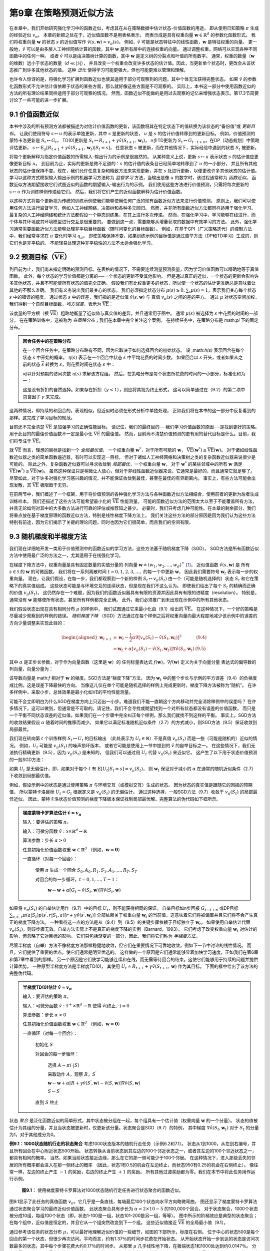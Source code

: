 第9章 在策略预测近似方法
===========================

在本章中，我们开始研究强化学习中的函数近似，考虑其在从在策略数据中估计状态-价值函数的用途，
即从使用已知策略 :math:`\pi` 生成的经验近似 :math:`v_\pi`。
本章的新颖之处在于，近似值函数不是用表格表示，
而表示成是具有权重向量 :math:`\mathbf{w} \in \mathbb{R}^{d}` 的参数化函数形式。
我们将权重向量 :math:`\mathbf{w}` 的状态 :math:`s` 的近似值写作 :math:`\hat{v}(s,\mathbf{w})\approx v_{\pi}(s)`。
例如，:math:`\hat{v}` 可能是状态特征中的线性函数，:math:`\mathbf{w}` 是特征权重的向量。
更一般地，:math:`\hat{v}` 可以是由多层人工神经网络计算的函数，其中 :math:`\mathbf{w}` 是所有层中的连接权重的向量。
通过调整权重，网络可以实现各种不同函数中的任何一种。
或者 :math:`\hat{v}` 可以是由决策树计算的函数，其中 :math:`\mathbf{w}` 是定义树的分裂点和叶值的所有数字。
通常，权重的数量（:math:`\mathbf{w}` 的维数）远小于状态的数量（:math:`d\ll|\mathcal{S}|`），
并且改变一个权重会改变许多状态的估计值。因此，当更新单个状态时，更改会从该状态推广到许多其他状态的值。
这种 *泛化* 使得学习可能更强大，但也可能更难以管理和理解。

也许令人惊讶的是，将强化学习扩展到函数近似也使其适用于部分可观察到的问题，其中个体无法获得完整状态。
如果 :math:`\hat{v}` 的参数化函数形式不允许估计值依赖于状态的某些方面，那么就好像这些方面是不可观察的。
实际上，本书这一部分中使用函数近似的方法的所有理论结果同样适用于部分可观察的情况。
然而，函数近似不能做的是用过去观察的记忆来增强状态表示。第17.3节简要讨论了一些可能的进一步扩展。


9.1 价值函数近似
-------------------

本书中涉及的所有预测方法都被描述为对估计价值函数的更新，该函数将其在特定状态下的值转换为该状态的“备份值”或 *更新目标*。
让我们使用符号 :math:`s \mapsto u` 的表示单独更新，其中 :math:`s` 是更新的状态，
:math:`u` 是 :math:`s` 的估计价值转移到的更新目标。
例如，价值预测的蒙特卡洛更新是 :math:`S_{t} \mapsto G_{t}`，
TD(0)更新是 :math:`S_{t} \mapsto R_{t+1}+\gamma \hat{v}(S_{t+1}, \mathbf{w}_{t})`，
n步TD更新为 :math:`S_{t} \mapsto G_{t:t+n}`。在DP（动态规划）中策略评估更新，
:math:`s\mapsto\mathbb{E}_{\pi}\left[R_{t+1}+\gamma\hat{v}(S_{t+1},\mathbf{w}_{t})|S_{t}=s\right]`，
任意状态 :math:`s` 被更新，而在其他情况下，实际经验中遇到的状态 :math:`S_t` 被更新。

将每个更新解释为指定价值函数的所需输入-输出行为的示例是很自然的。
从某种意义上说，更新 :math:`s \mapsto u` 表示状态 :math:`s` 的估计值应更像更新目标 :math:`u`。
到目前为止，实际的更新是微不足道的：:math:`s` 的估计值的表条目已经简单地转移到了 :math:`u` 的一小部分，
并且所有其他状态的估计值保持不变。现在，我们允许任意复杂和精致方法来实现更新，并在 :math:`s` 处进行更新，以便更改许多其他状态的估计值。
学习以这种方式模拟输入输出示例的机器学习方法称为 *监督学习* 方法，当输出是像 :math:`u` 的数字时，该过程通常称为 *函数近似*。
函数近似方法期望接收它们试图近似的函数的期望输入-输出行为的示例。
我们使用这些方法进行价值预测，只需将每次更新的 :math:`s \mapsto u` 作为训练样例传递给它们。
然后，我们将它们产生的近似函数解释为估计价值函数。

以这种方式将每个更新视为传统的训练示例使我们能够使用任何广泛的现有函数近似方法来进行价值预测。
原则上，我们可以使用任何方法进行监督学习，例如人工神经网络，决策树和各种多元回归。
然而，并非所有函数近似方法都同样适用于强化学习。最复杂的人工神经网络和统计方法都假设一个静态训练集，在其上进行多次传递。
然而，在强化学习中，学习能够在线进行，而个体与其环境或其环境模型进行交互是很重要的。
要做到这一点，需要能够从增量获取的数据中有效学习的方法。
此外，强化学习通常需要函数近似方法能够处理非平稳目标函数（随时间变化的目标函数）。
例如，在基于GPI（广义策略迭代）的控制方法中，我们经常寻求在 :math:`\pi` 变化时学习 :math:`q_\pi`。
即使策略保持不变，如果训练示例的目标值是通过自举方法（DP和TD学习）生成的，则它们也是非平稳的。
不能轻易处理这种非平稳性的方法不太适合强化学习。


9.2 预测目标（:math:`\overline{\mathrm{VE}}`）
----------------------------------------------

到目前为止，我们尚未指定明确的预测目标。在表格的情况下，不需要连续测量预测质量，因为学习价值函数可以精确地等于真值函数。
此外，每个状态的学习价值都是分离的──一个状态的更新不受其他影响。
但是通过真正的近似，一个状态的更新会影响许多其他状态，并且不可能使所有状态的值完全正确。
假设我们有比权重更多的状态，所以使一个状态的估计更准确总是意味着让其他的不那么准确。
我们有义务说出我们最关心的状态。
我们必须指定状态分布 :math:`\mu(s)\geq 0,\sum_{s}\mu(s)=1`，表示我们关心每个状态 :math:`s` 中的错误的程度。
通过状态 :math:`s` 中的误差，我们指的是近似值 :math:`\hat{v}(s, \mathbf{w})` 与
真值 :math:`v_\pi(s)` 之间的差的平方。
通过 :math:`\mu` 对状态空间加权，我们得到一个自然目标函数，*均方误差*，表示为 :math:`\overline{\mathrm{VE}}`：

.. math::
    :label: 9.1

    \overline{\mathrm{VE}}(\mathbf{w}) \doteq \sum_{s \in \mathcal{S}} \mu(s)\left[v_{\pi}(s)-\hat{v}(s, \mathbf{w})\right]^{2}

该度量的平方根（根 :math:`\overline{\mathrm{VE}}`）粗略地衡量了近似值与真实值的差异，并且通常用于图中。
通常 :math:`\mu(s)` 被选择为 :math:`s` 中花费的时间的一部分。
在在策略训练中，这被称为 *在策略分布*；我们在本章中完全关注这个案例。
在持续任务中，在策略分布是 math:`\pi` 下的固定分布。

.. admonition:: 回合任务中的在策略分布
    :class: note

    在一个回合任务中，在策略分布略有不同，因为它取决于如何选择回合的初始状态。
    设 ;math:`h(s)` 表示回合在每个状态 :math:`s` 中开始的概率，
    :math:`\eta(s)` 表示在一个回合中状态 :math:`s` 中平均花费的时间步数。
    如果回合以 :math:`s` 开头，或者如果从之前的状态 :math:`\overline{s}` 转换为 :math:`s`，则花费时间在状态 :math:`s` 中：

    .. math::
        :label: 9.2

        \eta(s)=h(s)+\sum_{\overline{s}} \eta(\overline{s}) \sum_{a} \pi(a | \overline{s}) p(s | \overline{s}, a), \text { 对所有 } s \in \mathcal{S}

    可以针对预期的访问次数 :math:`\eta(s)` 求解该方程组。 然后，在策略分布是每个状态所花费的时间的一小部分，标准化和为一：

    .. math::
        :label: 9.3

        \mu(s)=\frac{\eta(s)}{\sum_{s^{\prime}} \eta(s^{\prime})}, \quad \text { 对所有 } s \in \mathcal{S}

    这是没有折扣的自然选择。如果存在折扣（:math:`\gamma<1`），则应将其视为终止形式，
    这可以简单通过在（9.2）的第二项中包含因子 :math:`\gamma` 来完成。

这两种情况，即持续的和回合的，表现相似，但近似时必须在形式分析中单独处理，
正如我们将在本书的这一部分中反复看到的那样。这完成了学习目标的规范。

目前还不完全清楚 :math:`\overline{\mathrm{VE}}` 是加强学习的正确性能目标。
请记住，我们的最终目的──我们学习价值函数的原因──是找到更好的策略。
用于此目的的最佳价值函数不一定是最小化 :math:`\overline{\mathrm{VE}}` 的最佳值。
然而，目前尚不清楚价值预测的更有用的替代目标是什么。目前，我们将专注于 :math:`\overline{\mathrm{VE}}`。

就 :math:`\overline{\mathrm{VE}}` 而言，理想的目标是找到一个 *全局最优值*，
一个权重向量 :math:`\mathbf{w}^{*}`，对于所有可能的 :math:`\mathbf{w}`，
:math:`\overline{\mathrm{VE}}(\mathbf{w}^{*})\leq\overline{\mathrm{VE}}(\mathbf{w})`。
对于诸如线性函数近似器之类的简单函数逼近器，有时可以实现这一目标，
但对于诸如人工神经网络和决策树之类的复杂函数近似器来说很少是可能的。
除此之外，复杂函数近似器可以寻求收敛到 *局部最优*，一个权重向量 :math:`\mathbf{w}`，
对于 :math:`\mathbf{w}^{*}` 的某些邻域中的所有 :math:`\mathbf{w}` 满足
:math:`\overline{\mathrm{VE}}(\mathbf{w}^{*})\leq\overline{\mathrm{VE}}(\mathbf{w})`。
虽然这种保证只是稍微让人放心，但对于非线性函数近似器来说，它通常是最好的，而且通常它就足够了。
尽管如此，对于许多对强化学习感兴趣的情况，并不能保证收敛到最佳，甚至在最佳的有界距离内。
事实上，有些方法可能会出现发散，其 :math:`\overline{\mathrm{VE}}` 极限趋于无穷。

在前两节中，我们概述了一个框架，用于将价值预测的各种强化学习方法与各种函数近似方法相结合，使用前者的更新为后者生成训练样本。
我们还描述了这些方法可能希望最小化的 :math:`\overline{\mathrm{VE}}` 性能测量。
可能的函数近似方法的范围太大以至于不能覆盖所有方法，并且无论如何对其中的大多数方法进行可靠的评估或推荐知之甚少。
必要时，我们只考虑几种可能性。在本章的剩余部分，我们将重点放在基于梯度原理的函数近似方法，特别是线性梯度下降方法上。
我们关注这些方法的部分原因是因为我们认为这些方法特别有前途，因为它们揭示了关键的理论问题，同时也因为它们很简单，而且我们的空间有限。


9.3 随机梯度和半梯度方法
--------------------------

我们现在详细地开发一类用于价值预测中的函数近似的学习方法，这些方法基于随机梯度下降（SGD）。
SGD方法是所有函数近似方法中使用最广泛的方法之一，尤其适用于在线强化学习。

在梯度下降方法中，权重向量是具有固定数量的实值分量的
列向量 :math:`\mathbf{w} \doteq(w_{1}, w_{2}, \ldots, w_{d})^{\top}` [1]_，
近似值函数 :math:`\hat{v}(s, \mathbf{w})` 是
所有 :math:`s\in\mathcal{S}` 的 :math:`\mathbf{w}` 的可微函数。
我们将在一系列离散时间 :math:`t = 0,1,2,3,\dots,` 的每一个中更新 :math:`\mathbf{w}`，
因此我们需要符号 :math:`\mathbf{w}_t` 表示每一步的权重向量。
现在，让我们假设，在每一步，我们都观察到一个新的样例 :math:`S_{t} \mapsto v_{\pi}\left(S_{t}\right)`
由一个（可能是随机选择的）状态 :math:`S_t` 和它在策略下的真实值组成。
这些状态可能是与环境交互的连续状态，但是现在我们不这么认为。
即使我们给出了每个 :math:`S_t` 的精确而正确的价值 :math:`v_{\pi}\left(S_{t}\right)`，
这仍然存在一个难题，因为我们的函数近似器具有有限的资源并因此具有有限的进精度（resolution）。
特别是，通常没有 :math:`\mathbf{w}` 能够使所有状态，甚至所有样例都完全正确。
此外，我们必须推广到未出现在示例中的所有其他状态。

我们假设状态出现在具有相同分布 :math:`\mu` 的样例中，
我们试图通过它来最小化由（9.1）给出的 :math:`\overline{\mathrm{VE}}`。
在这种情况下，一个好的策略是尽量减少观察到的样例的错误。
*随机梯度下降* （SGD）方法通过在每个样例之后将权重向量向最大程度地减少该示例中的误差的方向少量调整来实现此目的：

.. math::

    \begin{aligned}
    \mathbf{w}_{t+1} & \doteq \mathbf{w}_{t}-\frac{1}{2} \alpha \nabla\left[v_{\pi}\left(S_{t}\right)-\hat{v}\left(S_{t}, \mathbf{w}_{t}\right)\right]^{2} & \text{(9.4)} \\
    &=\mathbf{w}_{t}+\alpha\left[v_{\pi}\left(S_{t}\right)-\hat{v}\left(S_{t}, \mathbf{w}_{t}\right)\right] \nabla \hat{v}\left(S_{t}, \mathbf{w}_{t}\right) & \text{(9.5)}
    \end{aligned}

其中 :math:`\alpha` 是正步长参数，对于作为向量函数（这里是 :math:`\mathbf{w}`）的
任何标量表达式 :math:`f(\mathbf{w})`，:math:`\nabla f(\mathbf{w})` 定义为关于向量分量
表达式的偏导数的列向量，向量分量为：

.. math::
    :label: 9.6

    \nabla f(\mathbf{w}) \doteq\left(\frac{\partial f(\mathbf{w})}{\partial w_{1}}, \frac{\partial f(\mathbf{w})}{\partial w_{2}}, \dots, \frac{\partial f(\mathbf{w})}{\partial w_{d}}\right)^{\top}

该导数向量是 math:`f` 相对于 :math:`\mathbf{w}` 的梯度。SGD方法是“梯度下降”方法，
因为 :math:`\mathbf{w}_t` 中的整个步长与示例的平方误差（9.4）的负梯度成比例。这是误差下降最快的方向。
当像这儿仅在单个可能是随机选择的样例上完成更新时，梯度下降方法被称为“随机”。
在许多样例中，采取小步，总体效果是最小化如VE的平均性能测量。

可能不会立即明白为什么SGD在梯度方向上只迈出一小步。难道我们不能一直朝这个方向移动并完全消除样例中的误差吗？
在许多情况下，这可以做到，但通常是不可取的。请记住，我们不会寻找或期望找到一个对所有状态都没有误差的价值函数，
而只是一个平衡不同状态误差的近似值。如果我们在一个步骤中完全纠正每个样例，那么我们就找不到这样的平衡。
事实上，SGD方法的收敛结果假设 :math:`\alpha` 随着时间的推移而减少。
如果它以满足标准随机近似条件（2.7）的方式减小，则SGD方法（9.5）保证收敛到局部最优。

我们现在转向第 :math:`t` 个训练样例 :math:`S_{t} \mapsto U_{t}` 的目标输出
（此处表示为 :math:`U_{t}\in\mathbb{R}`）不是真值 :math:`v_\pi(S_t)` 而是一些（可能是随机的）近似的情况。
例如，:math:`U_{t}` 可能是 :math:`v_\pi(S_t)` 的噪声损坏版本，
或者它可能是使用上一节中提到的 :math:`\hat{v}` 的自举目标之一。
在这些情况下，我们无法执行精确更新（9.5），因为 :math:`v_\pi(S_t)` 是未知的，
但我们可以通过用 :math:`U_t` 代替 :math:`v_\pi(S_t)` 来近似它。
这产生了以下用于状态价值预测的一般SGD方法：

.. math::
    :label: 9.7

    \mathbf{w}_{t+1} \doteq \mathbf{w}_{t}+\alpha\left[U_{t}-\hat{v}\left(S_{t}, \mathbf{w}_{t}\right)\right] \nabla \hat{v}\left(S_{t}, \mathbf{w}_{t}\right)

如果 :math:`U_t` 是无偏估计，即，如果对于每个 :math:`t` 有
:math:`\mathbb{E}\left[U_{t} | S_{t}=s\right]=v_{\pi}(S_{t})`，
则 :math:`\mathbf{w}_t` 保证对于减小的 :math:`\alpha` 在通常的随机近似条件（2.7）下收敛到局部最优值。

例如，假设示例中的状态是通过使用策略 :math:`\pi` 与环境交互（或模拟交互）生成的状态。
因为状态的真实值是跟随它的回报的预期值，
所以蒙特卡洛目标 :math:`U_{t}\doteq G_{t}` 根据定义是 :math:`v_\pi(S_t)` 的无偏估计。
通过这种选择，一般SGD方法（9.7）收敛于 :math:`v_\pi(S_t)` 的局部最佳近似。
因此，蒙特卡洛状态价值预测的梯度下降版本保证找到局部最优解。完整算法的伪代码如下框所示。

.. admonition:: 梯度蒙特卡罗算法估计 :math:`\hat{v} \approx v_{\pi}`
    :class: important

    输入：要评估的策略 :math:`\pi`。

    输入：可微分函数 :math:`\hat{v} : \mathcal{S} \times \mathbb{R}^{d} \rightarrow \mathbb{R}`

    算法参数：步长 :math:`\alpha>0`

    任意初始化价值函数权重 :math:`\mathbf{w} \in \mathbb{R}^{d}` （例如，:math:`\mathbf{w}=\mathbf{0}`）

    一直循环（对每一个回合）：

        使用 :math:`\pi` 生成一个回合 :math:`S_{0}, A_{0}, R_{1}, S_{1}, A_{1}, \ldots, R_{T}, S_{T}`

        对回合的每一步循环，:math:`t=0,1, \ldots, T-1`：

            :math:`\mathbf{w} \leftarrow \mathbf{w}+\alpha\left[G_{t}-\hat{v}(S_{t}, \mathbf{w})\right] \nabla \hat{v}(S_{t}, \mathbf{w})`

如果将 :math:`v_\pi(S_t)` 的自举估计用作（9.7）中的目标 :math:`U_t`，则不能获得相同的保证。
自举目标如n步回报 :math:`G_{t : t+n}` 或DP目标
:math:`\sum_{a,s^{\prime},r}\pi(a | S_{t}) p(s^{\prime}, r | S_{t}, a)\left[r+\gamma \hat{v}(s^{\prime}, \mathbf{w}_{t})\right]`
全部依赖关于权重向量 :math:`\mathbf{w}_t` 的当前值，这意味着它们将被偏置并且它们将不会产生真正的梯度下降方法。
一种看待这一点的方法是从（9.4）到（9.5）的关键步骤依赖于目标独立于 :math:`\mathbf{w}_t`。
如果使用自举估计代替 :math:`v_\pi(S_t)`，则该步骤无效。自举方法实际上不是真正的梯度下降的实例（Barnard，1993）。
它们考虑了改变权重向量 :math:`\mathbf{w}_t` 对估计的影响，但忽略了它对目标的影响。
它们只包括渐变的一部分，因此，我们将它们称为 *半梯度方法*。

尽管半梯度（自举）方法不像梯度方法那样稳健地收敛，但它们在重要情况下可靠地收敛，例如下一节中讨论的线性情况。
而且，它们提供了重要的优点，使它们通常是明显优选的。
这样做的一个原因是它们通常能够显着加快学习速度，正如我们在第6章和第7章中看到的那样。
另一个原因是它们使学习能够连续和在线，而无需等待回合的结束。这使它们能够用于持续的问题并提供计算优势。
一种原型半梯度方法是半梯度TD(0)，
其使用 :math:`U_{t} \doteq R_{t+1}+\gamma \hat{v}(S_{t+1}, \mathbf{w})` 作为其目标。
下面的框中给出了该方法的完整伪代码。

.. admonition:: 半梯度TD(0)估计 :math:`\hat{v} \approx v_{\pi}`
    :class: important

    输入：要评估的策略 :math:`\pi`。

    输入：可微分函数 :math:`\hat{v} : \mathcal{S}^{+} \times \mathbb{R}^{d} \rightarrow \mathbb{R}` 使得 :math:`\hat{v}(\text{终止}, \cdot)=0`

    算法参数：步长 :math:`\alpha>0`

    任意初始化价值函数权重 :math:`\mathbf{w} \in \mathbb{R}^{d}` （例如，:math:`\mathbf{w}=\mathbf{0}`）

    一直循环（对每一个回合）：

        初始化 :math:`S`

        对回合的每一步循环：

            选择 :math:`A \sim \pi(\cdot | S)`

            采取动作 :math:`A`，观察 :math:`R`，:math:`S^{\prime}`

            :math:`\mathbf{w} \leftarrow \mathbf{w}+\alpha\left[R+\gamma \hat{v}\left(S^{\prime}, \mathbf{w}\right)-\hat{v}(S, \mathbf{w})\right] \nabla \hat{v}(S, \mathbf{w})`

            :math:`S \leftarrow S^{\prime}`

        直到 :math:`S` 终止

状态 *聚合* 是泛化函数近似的简单形式，其中状态被分组在一起，每个组具有一个估计值（权重向量 :math:`\mathbf{w}` 的一个分量）。
状态的值被估计为其组的分量，并且当状态被更新时，仅更新该分量。状态聚合是SGD（9.7）的特例，
其中梯度 :math:`\nabla \hat{v}(S_{t}, \mathbf{w}_{t})`
对于 :math:`S_t` 的分量为1，对于其他成分为0。

**例9.1：1000状态随机行走的状态聚合** 考虑1000状态版本的随机行走任务（示例6.2和7.1）。
状态从1到1000，从左到右编号，并且所有回合在中心附近状态500开始。
状态转换从当前状态到其左边的100个邻近状态之一，或者其左边的100个邻近状态之一，都具有相同的概率。
当然，如果当前状态接近边缘，那么在它的那一侧可能少于100个邻居。
在这种情况下，进入那些丢失的邻居的所有概率都会进入在那一侧终止的概率
（因此，状态1有0.5的机会在左边终止，而状态950有0.25的机会在右侧终止）。
像往常一样，左边的终止产生 :math:`-1` 的奖励，右边的终止产生 :math:`+1` 的奖励。
所有其他过渡奖励都为零。我们在本节中将此任务用作运行示例。

.. figure:: images/figure-9.1.png

    **图9.1：** 使用梯度蒙特卡罗算法对1000状态随机行走任务进行状态聚合的函数近似。

图9.1显示了此任务的真值函数 :math:`v_\pi`。它几乎是一条直线，每端最后100个状态向水平方向略微弯曲。
图还显示了梯度蒙特卡罗算法通过状态聚合学习的最终近似价值函数，
此状态聚合具有步长为 :math:`\alpha=2×10^{}-5` 的100,000个回合。
对于状态聚合，1000个状态被分成10组，每组100个状态（即，状态1-100是一组，状态101-200是另一组，等等）。
图中所示的阶梯效应是典型的状态聚合；在每个组中，近似值是恒定的，并且它从一个组突然改变到下一个组。
这些近似值接近 :math:`\overline{\mathrm{VE}}` 的全局最小值（9.1）。

通过参考该任务的状态分布 :math:`\mu`，可以最好地理解近似价值的一些细节，如图的下部所示，标度在右侧。
位于中心的状态500是每个回合的第一个状态，但很少再次访问。平均而言，约有1.37％的时间步花费在开始状态。
从开始状态开始一步到达的状态是访问次数最多的状态，其中每个步骤花费大约0.17％的时间步。
从那里 :math:`\mu` 几乎线性地下降，在极端状态1和1000处达到约0.0147％。
分布的最明显效果是在最左边的组上，其值明显偏移到高于组内状态的真实值的未加权平均值，以及在最右边的小组，其价值明显向低的方向移动。
这是由于这些区域中的状态在权重上具有最大的不对称性 :math:`\mu`。
例如，在最左边的组中，状态100的加权比状态1强3倍以上。因此，对组的估计偏向于状态100的真实值，其高于状态1的真实值。


9.4 线性方法
----------------

函数近似的一个最重要的特殊情况是其中近似函数 :math:`\hat{v}(\cdot, \mathbf{w})` 是
权重向量 :math:`\mathbf{w}` 的线性函数。对应于每个状态 :math:`s`，存在实值向量
:math:`\mathbf{x}(s) \doteq(x_{1}(s), x_{2}(s), \ldots, x_{d}(s))^{\top}`，
具有与 :math:`\mathbf{w}` 相同数量的分量。
线性方法通过 :math:`\mathbf{w}` 和 :math:`\mathbf{x}(s)` 之间的内积近似状态值函数：

.. math::
    :label: 9.8

    \hat{v}(s, \mathbf{w}) \doteq \mathbf{w}^{\top} \mathbf{x}(s) \doteq \sum_{i=1}^{d} w_{i} x_{i}(s)

在这种情况下，近似价值函数被称为 *权重线性（linear in the weights）*，或简单地称为 *线性*。

向量 :math:`\mathbf{x}(s)` 被称为表示状态 :math:`s` 的 *特征向量*。
:math:`\mathbf{x}(s)` 的每个分量 :math:`x_{i}(s)` 是
函数 :math:`x_{i}:\mathcal{S}\rightarrow\mathbb{R}` 的值。
我们将一个 *特征* 视为这些函数之一的整体，我们将状态 :math:`s`的值称为 :math:`s` 的一个特征。
对于线性方法，特征是 *基函数*，因为它们形成近似函数集的线性基。
构造表示状态的 :math:`d` 维特征向量与选择一组 :math:`d` 基函数相同。
可以用许多不同的方式定义特征；我们将在下一节中介绍几种可能。

很自然地可以使用SGD更新处理线性函数近似。在这种情况下，近似价值函数相对于 :math:`\mathbf{w}` 的梯度是

.. math::

    \nabla \hat{v}(s, \mathbf{w})=\mathbf{x}(s)

因此，在线性情况下，一般SGD更新（9.7）简化为一种特别简单的形式：

.. math::

    \mathbf{w}_{t+1} \doteq \mathbf{w}_{t}+\alpha\left[U_{t}-\hat{v}\left(S_{t}, \mathbf{w}_{t}\right)\right] \mathbf{x}\left(S_{t}\right)

因为它非常简单，线性SGD情况是最有利于数学分析的情况之一。
几乎所有类型的学习系统的有用收敛结果都是线性（或简单）函数近似方法。

特别是，在线性情况下，只有一个最优（或者，在简并情况下，一组同样良好的最优），
因此任何保证收敛到或接近局部最优的方法都会自动保证收敛到或接近全局最优。
例如，如果根据通常条件 :math:`\alpha` 随着时间减小，
则在前一部分中呈现的梯度蒙特卡罗算法收敛于线性函数近似下的 :math:`\overline{\mathrm{VE}}` 的全局最优。

上一节中介绍的半梯度TD(0)算法也收敛于线性函数近似，但这并不符合SGD的一般结果；一个单独的定理是必要的。
收敛到的权重向量也不是全局最优值，而是接近局部最优值的点。更详细地考虑这一重要案例是有用的，特别是对于持续情况。
每个时间 :math:`t` 的更新是

.. math::

    \begin{aligned}
    \mathbf{w}_{t+1} & \doteq \mathbf{w}_{t}+\alpha\left(R_{t+1}+\gamma \mathbf{w}_{t}^{\top} \mathbf{x}_{t+1}-\mathbf{w}_{t}^{\top} \mathbf{x}_{t}\right) \mathbf{x}_{t} & \text{(9.9)} \\
    &=\mathbf{w}_{t}+\alpha\left(R_{t+1} \mathbf{x}_{t}-\mathbf{x}_{t}\left(\mathbf{x}_{t}-\gamma \mathbf{x}_{t+1}\right)^{\top} \mathbf{w}_{t}\right)
    \end{aligned}

这里我们使用了符号缩写 :math:`\mathbf{x}_{t}=\mathbf{x}\left(S_{t}\right)`。
一旦系统达到稳定状态，对于任何给定的 :math:`\mathbf{w}_t`，下一个权重向量的期望可以写成：

.. math::
    :label: 9.10

    \mathbb{E}\left[\mathbf{w}_{t+1} | \mathbf{w}_{t}\right]=\mathbf{w}_{t}+\alpha\left(\mathbf{b}-\mathbf{A} \mathbf{w}_{t}\right)

其中

.. math::
    :label: 9.11

    \mathbf{b} \doteq \mathbb{E}\left[R_{t+1} \mathbf{x}_{t}\right] \in \mathbb{R}^{d} \quad \text { 和 } \quad \mathbf{A} \doteq \mathbb{E}\left[\mathbf{x}_{t}\left(\mathbf{x}_{t}-\gamma \mathbf{x}_{t+1}\right)^{\top}\right] \in \mathbb{R}^{d} \times \mathbb{R}^{d}

从（9.10）可以清楚地看出，如果系统收敛，它必须收敛到权重向量 :math:`\mathbf{W}_{\mathrm{TD}}`

.. math::

    \begin{aligned}
    \mathbf{b}-\mathbf{A} \mathbf{w}_{\mathrm{TD}} &=\mathbf{0} \\
    \Rightarrow \mathbf{b}&=\mathbf{A} \mathbf{w}_{\mathrm{TD}} \\
    \Rightarrow \mathbf{w}_{\mathrm{TD}} &\doteq \mathbf{A}^{-1} \mathbf{b} & \text{(9.12)}
    \end{aligned}

该数量称为 *TD固定点*。事实上，线性半梯度TD(0)收敛到这一点。在框中给出了一些证明其收敛性的理论，以及上述逆的存在性。

.. admonition:: 线性TD(0)的收敛性证明
    :class: note

    什么属性确保线性TD(0)算法（9.9）的收敛？通过重写（9.10）可以获得一些见解

    .. math::
        :label: 9.13

        \mathbb{E}\left[\mathbf{w}_{t+1} | \mathbf{w}_{t}\right]=(\mathbf{I}-\alpha \mathbf{A}) \mathbf{w}_{t}+\alpha \mathbf{b}

    注意到矩阵 :math:`\mathbf{A}` 乘以权重向量 :math:`\mathbf{w}_t` 而不是 :math:`\mathbf{b}`；
    只有 :math:`\mathbf{A}` 对收敛很重要。
    为了发展直觉，考虑 :math:`\mathbf{A}` 是对角矩阵的特殊情况。如果任何对角元素为负，
    则 :math:`\mathbf{I}-\alpha \mathbf{A}` 的对应对角元素将大于1，
    并且 :math:`\mathbf{w}_t` 的相应分量将被放大，如果继续则将导致发散。
    另一方面，如果 :math:`\mathbf{A}` 的对角线元素都是正的，那么可以选择 :math:`\alpha` 小于它们中的最大值，
    使得 :math:`\mathbf{I}-\alpha \mathbf{A}` 是对角矩阵，所有对角线元素在0和1之间。
    在这种情况下，第一个更新期限趋于缩小 :math:`\mathbf{w}_t`，并确保稳定性。
    通常，无论何时 :math:`\mathbf{A}` 为 *正定* 时，
    意味着对于任何实数向量 :math:`y \neq 0`，:math:`y^{\top} \mathbf{A} y>0`，:math:`\mathbf{w}_t` 将减小到零。
    正定性也确保存在逆 :math:`\mathbf{A}^{-1}`。

    对于线性TD(0)，在 :math:`\gamma<1` 的连续情况下，:math:`\mathbf{A}` 矩阵（9.11）可以写为：

    .. math::

        \begin{aligned}
        \mathbf{A} &=\sum_{s} \mu(s) \sum_{a} \pi(a | s) \sum_{r, s^{\prime}} p\left(r, s^{\prime} | s, a\right) \mathbf{x}(s)\left(\mathbf{x}(s)-\gamma \mathbf{x}\left(s^{\prime}\right)\right)^{\top} \\
        &=\sum_{s} \mu(s) \sum_{s^{\prime}} p\left(s^{\prime} | s\right) \mathbf{x}(s)\left(\mathbf{x}(s)-\gamma \mathbf{x}\left(s^{\prime}\right)\right)^{\top} \\
        &=\sum_{s} \mu(s) \mathbf{x}(s)\left(\mathbf{x}(s)-\gamma \sum_{s^{\prime}} p\left(s^{\prime} | s\right) \mathbf{x}\left(s^{\prime}\right)\right)^{\top} \\
        &=\mathbf{X}^{\top} \mathbf{D}(\mathbf{I}-\gamma \mathbf{P}) \mathbf{X}
        \end{aligned}

    其中 :math:`\mu(s)` 是 :math:`\pi` 下的平稳分布，
    :math:`p\left(s^{\prime} | s\right)` 是在策略 :math:`\pi` 下从 :math:`s` 过渡到 :math:`s^{\prime}` 的概率，
    :math:`\mathbf{P}` 是这些概率的 :math:`|\mathcal{S}|\times|\mathcal{S}|` 矩阵，
    :math:`\mathbf{D}` 是 :math:`|\mathcal{S}|\times|\mathcal{S}|` 对角线矩阵，其对角线上有 :math:`\mu(s)`，
    :math:`\mathbf{X}` 是 :math:`|\mathcal{S}|\times d` 矩阵，其中 :math:`\mathbf{x}(s)` 为行。
    从这里可以清楚地看出，内矩阵 :math:`\mathbf{D}(\mathbf{I}-\gamma \mathbf{P})` 是确定 :math:`\mathbf{A}` 的正定性的关键。

    对于这种形式的关键矩阵（key matrix），如果所有列的总和为非负数，则确定是正定的。
    Sutton（1988，p.27）基于两个先前建立的定理证明了这一点。
    一个定理说，当且仅当对称矩阵 :math:`\mathbf{S}=\mathbf{M}+\mathbf{M}^{\top}` 是正定时，
    任何矩阵 :math:`\mathbf{M}` 都是正定的（Sutton 1988，附录）。
    第二个定理说任何对称实矩阵 :math:`\mathbf{S}` 是正定的，
    如果它的所有对角线条目都是正的并且大于相应的非对角线条目的绝对值之和（Varga 1962，第23页）。
    对于我们的关键矩阵 :math:`\mathbf{D}(\mathbf{I}-\gamma \mathbf{P})`，
    对角线条目是正的，非对角线条目是负的，所以我们要显示的是每个行和加上相应的列和是正的。
    行和都是正数，因为 :math:`\mathbf{P}` 是一个随机矩阵且 :math:`\gamma<1`。因此，它只是表明列和是非负的。
    注意，任何矩阵 :math:`\mathbf{M}` 的列和的行向量可以写为 :math:`\mathbf{1}^{\top} \mathbf{M}`，
    其中 :math:`\mathbf{1}` 是所有分量等于1的列向量。
    令 :math:`\mathbf{\mu}` 表示 :math:`\mu(s)` 的 :math:`|\mathcal{S}|` -向量，
    其中 :math:`\mathbf{\mu}=\mathbf{P}^{\top} \mathbf{\mu}`，因为 :math:`\mu` 是固定分布。
    然后，我们的关键矩阵的列总和是：

    .. math::

        \begin{aligned}
        \mathbf{1}^{\top} \mathbf{D}(\mathbf{I}-\gamma \mathbf{P}) &=\boldsymbol{\mu}^{\top}(\mathbf{I}-\gamma \mathbf{P}) \\
        &=\boldsymbol{\mu}^{\top}-\gamma \boldsymbol{\mu}^{\top} \mathbf{P} \\
        &=\boldsymbol{\mu}^{\top}-\gamma \boldsymbol{\mu}^{\top} \quad \text{（因为} \mu \text{是固定分布）} \\
        &=(1-\gamma) \boldsymbol{\mu}^{\top}
        \end{aligned}

    所有分量都是正的。因此，关键矩阵及其 :math:`\mathbf{A}` 矩阵是正定的，并且在策略TD(0)是稳定的。
    （需要附加条件和随时间推移减少 :math:`\alpha` 的时间表来证明收敛概率为1。）


在TD固定点，已经证明（在持续情况下） :math:`\overline{\mathrm{VE}}` 在最低可能误差的有限扩展内：

.. math::
    :label: 9.14

    \overline{\mathrm{VE}}\left(\mathbf{w}_{\mathrm{TD}}\right) \leq \frac{1}{1-\gamma} \min _{\mathbf{w}} \overline{\mathrm{VE}}(\mathbf{w})

也就是说，TD方法的渐近误差不超过最小可能误差的 :math:`\frac{1}{1-\gamma}` 倍，这是通过蒙特卡罗方法达到的极限值。
因为 :math:`\gamma` 通常接近1，所以这个扩展因子可能非常大，因此TD方法的渐近性能存在很大的潜在损失。
另一方面，回想一下，与蒙特卡罗方法相比，TD方法的方差通常大大减少，因此更快，正如我们在第6章和第7章中看到的那样。
哪种方法最好取决于近似和问题的性质，以及学习的持续时间。

类似于（9.14）的约束也适用于其他在策略自举方法。例如，线性半梯度DP（等式9.7
:math:`U_{t}\doteq\sum_a\pi(a|S_t)\sum_{s^{\prime},r}p(s^{\prime},r|S_t,a)[r+\gamma\hat{v}(s^{\prime},\mathbf{w}_{t})]`）
根据在策略分布进行更新也将收敛到TD固定点。一步半梯度 *动作价值* 方法，
例如下一章中介绍的半梯度Sarsa(0)会收敛到类似的固定点和类似的边界。
对于回合任务，存在一个稍微不同但相关的界限（参见Bertsekas和Tsitsiklis，1996）。
步长参数的奖励，特征和减少也有一些技术条件，我们在此省略。
完整的细节可以在原始论文中找到（Tsitsiklis和Van Roy，1997）。

这些收敛结果的关键是根据在策略分布更新状态。对于其他更新分布，使用函数近似的自举方法实际上可能会发散到无穷大。
第11章给出了这方面的例子以及对可能的解决方法的讨论。

**例9.2：1000个状态随机行走中的自举** 状态聚合是线性函数近似的一种特殊情况，
所以让我们回到1000个状态随机行走来说明本章所做的一些观察。
图9.2的左侧面板显示了使用与例9.1中相同的状态聚合，通过半梯度TD(0)算法（9.3节）学习的最终价值函数。
我们看到近似渐近的TD近似确实比图9.1中所示的蒙特卡罗近似的真实值更远。

.. figure:: images/figure-9.2.png

    **图9.2：** 在1000个状态随机行走任务上使用状态聚合进行自举。
    *左图*：半梯度TD的渐近值比图9.1中的渐近蒙特卡罗值差。
    *右图*：具有状态聚合的n步方法的性能与具有表格表示的方法非常相似（参见图7.2）。
    这些数据是100次运行的平均值。

然而，TD方法在学习速率方面保留了很大的潜在优势，并且推广了蒙特卡罗方法，正如我们在第7章中用n步TD方法完全研究的那样。
图9.2的右图显示了采用n步半梯度TD方法的结果在1000状态随机行走上使用状态聚合，这与我们之前使用表格方法和19个状态随机行走走获得的状态非常相似（图7.2）。
为了获得这种定量相似的结果，我们将状态聚合切换为20组，每组50个状态。然后，这20个小组在数量上接近表格问题的19个状态。
特别是，回想一下状态转换是向左或向右的100个状态。然后典型的转换将是向右或向左的50个状态，这在数量上类似于19状态表格系统的单状态转换。
为了完成匹配，我们在这里使用相同的性能度量──在所有状态和前10回合中的RMS误差的未加权平均值──
而不是 :math:`\overline{\mathrm{VE}}` 目标，否则在使用函数近似时更合适。

在上面的例子中使用的半梯度n步TD算法是第7章中给出的表格n步TD算法对半梯度函数近似的自然扩展。伪代码在下面的框中给出。

.. admonition:: n步半梯度TD估计 :math:`\hat{v} \approx v_{\pi}`
    :class: important

    输入：要评估的策略 :math:`\pi`。

    输入：可微分函数 :math:`\hat{v} : \mathcal{S}^{+} \times \mathbb{R}^{d} \rightarrow \mathbb{R}` 使得 :math:`\hat{v}(\text{终止}, \cdot)=0`

    算法参数：步长 :math:`\alpha>0`，正整数 :math:`n`

    任意初始化价值函数权重 :math:`\mathbf{w}` （例如，:math:`\mathbf{w}=\mathbf{0}`）

    所有存储和访问操作（:math:`S_{t+1}` 和 :math:`R_{t+1}`）都可以使用它们的索引 :math:`mod n+1`

    对每一个回合一直循环：

        初始化并存储 :math:`S_0 \ne \text{终止}`

        :math:`T \leftarrow \infty`

        :math:`t=0,1,2, \ldots` 循环：

            如果 :math:`t<T` 则：

                根据 :math:`\pi(\cdot|S_t)` 采取行动

                观察并将下一个奖励存储为 :math:`R_{t+1}`，将下一个状态存储为 :math:`S_{t+1}`

                如果 :math:`S_{t+1}` 终止，则 :math:`T \leftarrow t+1`

            :math:`\tau \leftarrow t - n + 1` （:math:`\tau` 是状态估计正在更新的时间）

            如果 :math:`\tau \geq 0`：

                :math:`G \leftarrow \sum_{i=\tau+1}^{\min (\tau+n, T)} \gamma^{i-\tau-1} R_{i}`

                如果 :math:`\tau + n < T`， 则 :math:`G \leftarrow G+\gamma^{n} \hat{v}\left(S_{\tau+n}, \mathbf{w}\right)` :math:`\quad\quad\quad`   :math:`\left(G_{\tau : \tau+n}\right)`

                :math:`\mathbf{w} \leftarrow \mathbf{w}+\alpha\left[G-\hat{v}\left(S_{\tau}, \mathbf{w}\right)\right] \nabla \hat{v}\left(S_{\tau}, \mathbf{w}\right)`

        直到 :math:`\tau = T - 1`

类似于（7.2），这个算法的关键方程是

.. math::
    :label: 9.15

    \mathbf{w}_{t+n} \doteq \mathbf{w}_{t+n-1}+\alpha\left[G_{t : t+n}-\hat{v}\left(S_{t}, \mathbf{w}_{t+n-1}\right)\right] \nabla \hat{v}\left(S_{t}, \mathbf{w}_{t+n-1}\right), \quad 0 \leq t<T

其中n步回报从（7.1）推广到

.. math::
    :label: 9.16

    G_{t : t+n} \doteq R_{t+1}+\gamma R_{t+2}+\cdots+\gamma^{n-1} R_{t+n}+\gamma^{n} \hat{v}\left(S_{t+n}, \mathbf{w}_{t+n-1}\right), \quad 0 \leq t \leq T-n 

**练习9.1** 展示本书第一部分中介绍的表格方法是线性函数近似的一种特殊情况。特征向量是什么？


9.5 线性方法的特征构造
------------------------

线性方法因其收敛性保证而很有意思，但也因为在实践中它们在数据和计算方面都非常有效。
这是否如此关键取决于如何用特征来表示状态，我们在这一大部分中进行了研究。
选择适合任务的特征是将先前领域知识添加到强化学习系统的重要方法。
直观地，这些特征应该对应于状态空间的各个方面，沿着这些方面可以适用泛化。
例如，如果我们对几何对象进行评估，我们可能希望为每种可能的形状，颜色，大小或功能提供特征。
如果我们重视移动机器人的状态，那么我们可能希望获得位置，剩余电池电量，最近的声纳读数等功能。

线性形式的限制是它不能考虑特征之间的任何相互作用，例如特征 :math:`i` 的存在仅在缺少特征 :math:`j` 时才是好的。
例如，在杆平衡任务（例3.4）中，高角速度可以是好的也可以是坏的，取决于角度。如
果角度很高，那么高角速度意味着即将发生坠落的危险──一种不好的状态，而如果角度较低，那么高角速度意味着杆本身正好──一个良好的状态。
如果其特征针对角度和角速度单独编码，则线性值函数不能表示这一点。相反，或者另外，它需要用于这两个基础状态维度的组合的特征。
在以下小节中，我们考虑了许多种一般的方法。

9.5.1 多项式
^^^^^^^^^^^^^^^

许多问题的状态最初表示为数字，例如杆平衡任务（例3.4）中的位置和速度，
杰克汽车租赁问题（例4.2）中每个汽车的数量，或赌徒问题（例4.3）中赌徒的资本。
在这些类型的问题中，强化学习的函数近似与常见的插值和回归任务有很多共同之处。
通常用于插值和回归的各种特征族也可用于强化学习。多项式构成了用于插值和回归的最简单的特征系列之一。
虽然我们在这里讨论的基本多项式特征不像强化学习中的其他类型的特征那样有效，但它们是一个很好的介绍，因为它们简单而且熟悉。

例如，假设强化学习问题具有两个数值维度的状态。对于单个代表状态 :math:`s`，
让它的两个数字是 :math:`s_{1} \in \mathbb{R}` 和 :math:`s_{2} \in \mathbb{R}`。
你可以选择仅通过它的两个状态维度来表示 :math:`s`，这样 :math:`\mathbf{x}(s)=(s_1,s_2)^{\top}`，
但是你无法考虑这些维度之间的任何相互作用。另外，如果 :math:`s_1` 和 :math:`s_2` 都为零，那么近似值也必须为零。
通过用四维特征向量 :math:`\mathbf{x}(s)=(1,s_1,s_2,s_1 s_2)^{\top}`表示 :math:`s`，
可以克服这两个限制。初始的 :math:`1` 特征允许在原始状态编号中表示仿射函数，最后的乘积特征 :math:`s_1 s_2` 允许考虑交互。
或者你可以选择使用更高维的特征向量，如
:math:`\mathbf{x}(s)=(1, s_{1}, s_{2}, s_{1} s_{2}, s_{1}^{2}, s_{2}^{2}, s_{1} s_{2}^{2}, s_{1}^{2} s_{2}, s_{1}^{2} s_{2}^{2})^{\top}`
来考虑更复杂的交互。这样的特征向量使近似成为状态数的任意二次函数──即使近似在必须学习的权重中仍然是线性的。
将这个例子从 :math:`2` 个数到 :math:`k` 个数推广，我们可以表示问题的状态维度之间的高度复杂的相互作用：

.. NOTE::

    假设每个状态 :math:`s` 对应于 :math:`k` 个数，:math:`s_1,s_2,\ldots,s_k`，每个 :math:`s_{i} \in \mathbb{R}`。
    对于这个 :math:`k` 维状态空间，每个有阶-n（order-n）多项式基特征 :math:`x_i` 可以写为

    .. math::
        :label: 9.17

        x_{i}(s)=\Pi_{j=1}^{k} s_{j}^{c_{i, j}}

    其中每个 :math:`c_{i,j}` 是集合 :math:`\{0,1, \ldots, n\}` 中的整数，:math:`n>0`。
    这些特征构成维数 :math:`k` 的阶-n多项式基，其中包含 :math:`(n+1)^k` 个不同的特征。

高阶多项式基允许更准确地近似更复杂的函数。
但是因为阶-n多项式基中的特征数量随自然状态空间的维数 :math:`k` 呈指数增长（如果 :math:`n>0`），
通常需要选择它们的子集用于函数近似。这可以使用关于要近似的函数的性质的先验信念来完成，
并且可以调整为多项式回归开发的一些自动选择方法以处理强化学习的增量和非平稳性质。

*练习9.2* 为什么（9.17）为维度 :math:`k` 定义 :math:`(n+1)^k` 个不同的特征？

*练习9.2* 什么 :math:`n` 和 :math:`c_{i,j}` 产生特征向量
:math:`\mathbf{x}(s)=(1, s_{1}, s_{2}, s_{1} s_{2}, s_{1}^{2}, s_{2}^{2}, s_{1} s_{2}^{2}, s_{1}^{2} s_{2}, s_{1}^{2} s_{2}^{2})^{\top}` ？

9.5.2 傅立叶基
^^^^^^^^^^^^^^^^^

另一种线性函数近似方法基于历时（time-honored）傅立叶级数，其表示周期函数为不同频率的正弦和余弦基函数（特征）的加权和。
（如果 :math:`f(x)=f(x+\tau)` 对于所有 :math:`x` 和一些周期 :math:`\tau` 成立，
则函数 :math:`f` 是周期函数。）
傅立叶级数和更一般的傅立叶变换在应用科学中被广泛使用，部分原因是如果要近似的函数是已知的，
基函数权重由简单公式给出，并且，具有足够的基函数，基本上任何函数都可以根据需要精确地近似。
在强化学习中，要近似的函数是未知的，傅里叶基函数是有意义的，因为它们易于使用并且可以在一系列强化学习问题中表现良好。

首先考虑一维情况。具有周期 :math:`\tau` 的一维函数的通常傅立叶级数表示为正弦和余弦函数的线性组合的函数，
每个函数周期性地均衡分割 :math:`\tau` 的周期（换句话说，其频率是整数乘以基频 :math:`1/\tau`）。
但是如果你对近似有界区间定义的非周期函数感兴趣，那么你可以使用这些傅里叶基特征，并将 :math:`\tau` 设置为区间的长度。
因此，感兴趣的函数只是正弦和余弦特征的周期线性组合的一个周期。

此外，如果将 :math:`\tau` 设置为感兴趣区间长度的两倍并将注意力限制在半区间 :math:`[0,\tau/2]` 的近似值上，
则可以仅使用余弦特征。这是可能的，因为你可以只用余弦基表示任何 *偶* 函数，即任何与原点对称的函数。
因此，半周期 :math:`[0,\tau/2]` 上的任何函数都可以根据需要用足够的余弦特征近似。
（说“任何函数”并不完全正确，因为函数必须在数学上表现良好，但我们在这里省略了这个技术性。）
或者，可以使用正弦特征，其线性组合总是 *奇* 函数，是关于原点反对称的函数。
但通常更好的是保持余弦特征，因为“半偶数”函数往往比“半奇”函数更容易近似，因为后者在原点通常是不连续的。
当然，这并不排除使用正弦和余弦特征来近似区间 :math:`[0,\tau/2]`，这在某些情况下可能是有利的。

遵循这个逻辑并让 :math:`\tau=2` 使得特征在半 :math:`\tau` 区间 :math:`[0,1]` 上定义，
一维阶n傅里叶余弦基由 :math:`n+1` 个特征组成

.. math::

    x_{i}(s)=\cos (i \pi s), \quad s \in[0,1]

对 :math:`i=0, \dots, n`。图9.3显示了一维傅立叶余弦特征 math:`x_{i}, i=1,2,3,4`，
:math:`x_0` 是常数函数。

.. figure:: images/figure-9.3.png

    **图9.3：** 一维傅里叶余弦基特征 math:`x_{i}, i=1,2,3,4`，用于近似区间 :math:`[0,1]` 上的函数。
    在Konidaris等人之后（2011年）。

同样的推理适用于下面方框中描述的多维情况下的傅立叶余弦序列近似。

.. NOTE::

    假设每个状态 :math:`s` 对应于 :math:`k` 个数的矢量，
    :math:`\mathbf{s}=(s_{1},s_{2},\ldots,s_{k})^{\top}`，每个 :math:`s_{i}\in[0,1]`。
    然后可以写出阶n傅里叶余弦基的第 :math:`i` 个特征

    .. math::
        :label: 9.18

        x_{i}(s)=\cos (\pi \mathbf{s}^{\top} \mathbf{c}^{i})

    其中 :math:`\mathbf{c}^{i}=(c_{1}^{i}, \ldots, c_{k}^{i})^{\top}`，
    其中对 :math:`j=1, \dots, k` 和 :math:`i=1, \dots,(n+1)^{k}`，:math:`c_{j}^{i} \in\{0, \dots, n\}` 。
    这为 :math:`(n+1)^{k}` 个可能的整数向量 :math:`\mathbf{c}^{i}` 中的每一个定义了一个特征。
    内积 :math:`\mathbf{s}^{\top} \mathbf{c}^{i}` 具有在 :math:`\{0, \dots, n\}` 中
    分配整数到 :math:`\mathbf{s}` 的每个维度的效果。
    与在一维情况下一样，此整数确定沿该维度的特征频率。
    当然，可以移动和缩放特征以适应特定应用的有界状态空间。

作为示例，考虑 :math:`k=2` 的情况，其中 :math:`\mathbf{s}=(s_{1}, s_{2})^{\top}`，
其中每个 :math:`\mathbf{c}^{i}=(c_{1}^{i}, c_{2}^{i})^{\top}`。
图9.4显示了六个傅里叶余弦特征的选择，每个特征由定义它的向量 :math:`\mathbf{c}^{i}` 标记
（:math:`s_1` 是水平轴，:math:`\mathbf{c}^{i}` 显示为省略索引 :math:`i` 的行向量）。
:math:`\mathbf{c}` 中的任何零表示该特征沿该状态维度是恒定的。
因此，如果 :math:`\mathbf{c}=(0,0)^{\top}`，则该特征在两个维度上都是恒定的；
如果 :math:`\mathbf{c}=(c_{1}, 0)^{\top}`，特征在第二维上是恒定的，并且随着频率的变化而变化，
取决于 :math:`c_1`；并且对于 :math:`\mathbf{c}=(0, c_{2})^{\top}` 也类似。
当 :math:`\mathbf{c}=(c_{1}, c_{2})^{\top}` 且 :math:`c_{j}=0` 时，
特征沿两个维度变化并表示两个状态变量之间的相互作用。
:math:`c_1` 和 :math:`c_2` 的值确定沿每个维度的频率，它们的比率给出了相互作用的方向。

.. figure:: images/figure-9.4.png

    **图9.4：** 选择六个二维傅立叶余弦特征，每个特征由定义它的矢量 :math:`\mathbf{c}` 标记
    （:math:`s_1` 是水平轴，:math:`\mathbf{c}^{i}` 显示为省略索引 :math:`i`）。
    在Konidaris等人之后（2011年）。

当使用傅立叶余弦特征和学习算法（如（9.7），半梯度TD(0)或半梯度Sarsa）时，为每个特征使用不同的步长参数可能会有所帮助。
如果 :math:`\alpha` 是基本的步长参数，那么Konidaris，Osentoski和Thomas（2011）建议
将特征 :math:`x_i` 的步长参数设置为
:math:`\alpha_i = \alpha / \sqrt{(c_{1}^{i})^{2}+\cdots+(c_{k}^{i})^{2}}`
（除非每个 :math:`c_j^i=0`，在这种情况下 :math:`\alpha_{i}=\alpha`）。

与其他几个基函数集合（包括多项式和径向基函数）相比，Sarsa的傅立叶余弦特征可以产生良好的性能。
然而，毫不奇怪，傅里叶特征在不连续性方面存在问题，因为除非包括非常高频率的基函数，否则很难避免在不连续点周围“转圈”。

阶n傅里叶基的特征数量随着状态空间的维数呈指数增长，但如果该尺寸足够小（例如，:math:`k \leq 5`），
那么可以选择 :math:`n` 以便所有的 :math:`n` 阶傅立叶数特征可以使用。
这使得特征的选择或多或少是自动的。但是，对于高维状态空间，有必要选择这些特征的子集。
这可以使用关于要近似的函数的性质的先前信念来完成，并且可以调整一些自动选择方法以处理强化学习的增量和非平稳性质。
在这方面，傅里叶基本特征的优点在于，通过设置 :math:`\mathbf{c}^{i}` 向量来解释状态变量之间可疑的相互作用，
并通过限制 :math:`\mathbf{c}^{i}` 向量中的值以便近似可以滤除被认为是噪音的高频分量，可以很容易地选择特征。
另一方面，由于傅立叶特征在整个状态空间上都是非零的（除了少数零），它们代表状态的全局属性，这使得很难找到表示局部属性的好方法。

图9.5显示了在1000状态随机行走示例中比较傅立叶基和多项式的学习曲线。通常，我们不建议使用多项式进行在线学习 [2]_。

.. figure:: images/figure-9.5.png

    **图9.5：** 1000状态随机行走的傅立叶基与多项式对比。
    展示了具有5,10和20阶傅立叶和多项式基的梯度蒙特卡罗方法的学习曲线。
    对于每种情况粗略地优化步长参数：对于多项式，:math:`\alpha=0.0001`，对于傅立叶基，:math:`\alpha=0.00005`。
    性能度量（y轴）是均方根值误差（9.1）。

9.5.3 粗编码（Coarse Coding）
^^^^^^^^^^^^^^^^^^^^^^^^^^^^^^^

考虑一个任务，其中状态集的自然表示是连续的二维空间。这种情况的一种表示由与状态空间中的圆相对应的特征组成，如右侧所示。
如果状态在圆圈内，则相应的特征具有值1并且可以说是 *存在（present）*；否则该特征为0并且可以说 *不存在（absent）*。
这种1-0值的特征称为 *二元特征*。给定状态，其二元特征存在指示状态位于圆内，并因此粗略地编码其位置。
表示具有以这种方式重叠的特征的状态（尽管它们不必是圆形或二元）被称为 *粗编码*。

.. figure:: images/figure-9.6.png
    :align: right
    :width: 350px

    **图9.6：** 粗编码。从状态 :math:`s` 到状态 :math:`s_{\prime}` 的泛化取决于其感受域（在这种情况下，圆圈）重叠的特征的数量。
    这些状态有一个共同的特征，因此它们之间会有轻微的泛化。

假设线性梯度下降函数近似，考虑圆的大小和密度的影响。对应于每个圆圈是受学习影响的单个重量（:math:`\mathbf{w}` 的分量）。
如果我们在一个状态，即空间中的一个点进行训练，那么与该状态相交的所有圆的权重都将受到影响。
因此，通过（9.8），近似价值函数将在圆的并集内的所有状态中受到影响，一个点与状态“共同”的圆圈越多，效果越大，如图9.6所示。
如果圆是小的，则泛化将在短距离上，如图9.7（左），而如果它们很大，它将在很大的距离上，如图9.7（中间）。
而且，特征的形状将决定泛化的性质。例如，如果它们不是严格的圆形，而是在一个方向上伸长，则可以类似地进行泛化，如图9.7（右）所示。

.. figure:: images/figure-9.7.png

    **图9.7：** 线性函数近似方法的泛化由特征的感受域的大小和形状决定。所有这三种情况的特征数量和密度大致相同。

具有大的感受域的特征给出了广泛的泛化，但似乎也可能将学习的函数限制为粗略的近似，不能使区分比感受域的宽度更精细。
令人高兴的是，事实并非如此。 从一个点到另一个点的初步泛化确实受到感受域的大小和形状的控制，
但最终可能的最佳辨别力的敏锐性更多地受到特征总数的控制。

**例9.3：粗编码的粗糙度** 这个例子说明了粗编码中学习感受域大小的影响。
基于粗编码的线性函数近似和（9.7）用于学习一维方波函数（如图9.8顶部所示）。
该函数的值用作目标 :math:`U_t`。只有一个维度，感受域是间隔而不是圆圈。
重复学习有三种不同大小的间隔：窄，中和宽，如图的底部所示。
所有三个案例都具有相同的特征密度，在所学习的函数范围内约为50。在此范围内随机均匀地生成训练样例。
步长参数是 :math:`\alpha=\frac{0.2}{n}`，其中 :math:`n` 是一次出现的特征数。
图9.8显示了在整个学习过程中在所有三种情况下学到的函数。请注意，特征的宽度在学习的早期具有很强的影响力。
具有广泛的特征，泛化趋于广泛；具有狭窄特征，只有每个训练点的邻近被改变，导致学习的函数更加颠簸。
但是，学习的最终函数仅受到特征宽度的轻微影响。感受域形状往往对泛化有很强的影响，但对渐近解的质量影响不大。

.. figure:: images/figure-9.8.png

    **图9.8：** 特征宽度对初始泛化（第一行）的强烈影响和对渐近精度（最后一行）的弱影响的示例。

9.5.4 铺片编码（Tile Coding）
^^^^^^^^^^^^^^^^^^^^^^^^^^^^^^^^

平铺编码是多维连续空间的粗编码形式，其灵活且计算效率高。它可能是现代顺序数字计算机最实用的特征表示。

在平铺编码中，特征的感受域被分组为状态空间的分区。每个这样的分区称为 *平铺（tiling）*，分区的每个元素称为 *铺片（tile）*。
例如，二维状态空间的最简单平铺是均匀网格，如图9.9左侧所示。这里的铺片或感受野是方形，而不是图9.6中的圆圈。
如果仅使用这个单一的平铺，那么白点所指示的状态将由其所在的单个特征表示；泛化将完成同一个铺片内的所有状态，并且不存在于其外的状态。
只有一个平铺，我们不会有粗编码，只是一个状态聚合的情况。

.. figure:: images/figure-9.9.png

    **图9.9：** 在有限的二维空间上的多个重叠网格平铺。这些平铺在每个维度上彼此偏移均匀的量。

为了获得粗编码的优势，需要重叠的感受域，并且根据定义，分区的铺片不重叠。
为了使用铺片编码获得真正的粗编码，使用多个平铺，每个平铺由铺片宽度的一小部分组成。
图9.9右侧显示了一个带有四个倾斜的简单箱子。每个状态，例如由白点指示的状态，在四个铺片中的每一个中恰好落入一个铺片中。
这四个图块对应于在状态发生时变为活动的四个特征。
具体地，特征向量 :math:`\mathbf{x}(s)` 对于每个平铺中的每个铺片具有一个分量。
在这个例子中有 :math:`4 \times 4 \times 4 = 64` 个分量，
除了与 :math:`s` 落入的铺片相对应的四个分量外，所有分量都是0。
图9.10显示了1000状态随机行走示例中多个偏移平铺（粗编码）相较于单个平铺的优点。

.. figure:: images/figure-9.10.png

    **图9.10：** 为什么我们使用粗编码。所示为1000状态随机行走示例的学习曲线，用于具有单个平铺和多个平铺的梯度蒙特卡罗算法。
    1000个状态的空间被视为单个连续维度，覆盖有每200个状态宽的铺片。多个铺片相互偏移4个状态。
    设置步长参数，使得两种情况下的初始学习率相同，单个平铺为 :math:`\alpha=0.0001`，50个铺片为 :math:`\alpha=0.0001/50`。

铺片编码的直接实际优点在于，因为它适用于分区，所以一次激活的特征的总数对于任何状态都是相同的。
每个平铺中都存在一个特征，因此存在的特征总数始终与平铺数相同。这允许以简单，直观的方式设置步长参数 :math:`\alpha`。
例如，选择 :math:`\alpha=\frac{1}{n}`，其中 :math:`n` 是平铺的数量，从而产生精确的一次尝试（one-trial）学习。
如果是示例 :math:`s \mapsto v` 训练，然后
无论先前的估计 :math:`\hat{v}(s, \mathbf{w}_t)` 是多少，
新的估计将是 :math:`\hat{v}(s, \mathbf{w}_{t+1})=v`。
通常人们希望改变比这更慢，以允许目标输出的泛化和随机变化。
例如，可以选择 :math:`\alpha=\frac{1}{10n}`，在这种情况下，训练状态的估计值将在一次更新中移动到目标的十分之一，
并且邻近状态将移动得更少，与它们共同的铺片数量成比例。

通过使用二元特征向量，铺片编码也获得了计算优势。因为每个分量都是0或1，所以构成近似价值函数（9.8）的加权和几乎是微不足道的。
与其执行 :math:`d` 维乘法和加法，只需简单地计算 :math:`n \ll d` 个活动特征的分片（indices），
然后将权重向量的 :math:`n` 个相应分量相加。

如果这些状态落入任何相同的铺片内，则会对除训练的状态以外的状态进行泛化，与共同的铺片数成比例。
即使选择如何相互设置平铺也影响泛化。如果它们在每个维度上均匀分布，如图9.9所示，那么不同的状态可以以不同的方式泛化，如图9.11的上半部分所示。
八个子图中的每一个都显示了从训练状态到附近点的泛化模式。
在这个例子中，有八个平铺，因此一个铺片内的64个子区域明显地泛化，但都根据这八个模式之一。
请注意，在许多模式中，均匀偏移如何沿对角线产生强烈的效果。
如果平铺是不对称的，则可以避免这些伪影（artifacts），如图的下半部分所示。
这些较低的泛化模式更好，因为它们都很好地集中在训练状态，没有明显的不对称性。

.. figure:: images/figure-9.11.png

    **图9.11：** 为什么在铺片编码中优选铺片非对称偏移。所显示的是从训练状态（由小黑加号表示）到附近状态的泛化的强度，对八个平铺的情况。
    如果平铺均匀地偏移（上方），那么在对于泛化而言存在对角伪影和实质变化，而对于非对称偏移平铺，泛化更加球形和均匀。

在所有情况下，平铺在每个尺寸中相互偏移铺片宽度的一小部分。
如果 :math:`w` 表示铺片宽度并且 :math:`n` 表示平铺的数量，则 :math:`\frac{w}{n}` 是基本单位。
在一侧的小方块 :math:`\frac{w}{n}` 内，所有状态都激活相同的铺片，具有相同的特征表示和相同的近似值。
如果状态在任何笛卡尔方向上被移动 :math:`\frac{w}{n}`，则特征表示将更改一个分量/铺片。
均匀偏移平铺恰好相互偏移该单位距离。对于二维空间，我们说每个平铺都被位移矢量 :math:`(1,1)` 偏移，
这意味着它与之前的平铺偏移了 :math:`\frac{w}{n}` 乘以此向量。在这些术语中，
图9.11下部所示的非对称偏移平铺偏移了 :math:`(1,3)` 的位移矢量。

对不同位移矢量对铺片编码泛化的影响进行了广泛的研究
（Parks和Militzer，1991；An，1991；An，Miller和Parks，1991；Miller，An，Glanz和Carter，1990），
评估它们对于对角伪影的本质和倾向，如 :math:`(1,1)` 位移矢量所见。
基于这项工作，Miller和Glanz（1996）建议使用由第一个奇数整数组成的位移矢量。
特别是，对于维数 :math:`k` 的连续空间，一个很好的选择是使用第一个奇数整数（:math:`1,3,5,7, \ldots, 2 k-1`），
其中 :math:`n` （平铺数）设置为大于或等于 :math:`4k` 的2的整数幂。
这就是我们在图9.11的下半部分中产生平铺所做的工作，
其中 :math:`k=2`，:math:`n=2^3 \ge 4k`，位移矢量是 :math:`(1,3)`。
在三维情况下，前四个平铺将从基准位置总计偏移
:math:`(0,0,0)`，:math:`(1,3,5)`，:math:`(2,6,10)` 和 :math:`(3,9,15)`。
开源软件可以很容易地为任何 :math:`k` 做出像这样的平铺。

在选择平铺策略时，必须选择平铺的数量和平铺的形状。
平铺的数量以及铺片的大小决定了渐近近似的分辨率或精度，如通常的粗编码和图9.8所示。
铺片的形状将决定泛化的性质，如图9.7所示。方形铺片将在每个维度中大致相等，如图9.11（下图）所示。
沿一维延伸的铺片，如图9.12（中间）中的条纹倾斜，将促进沿该维度的泛化。
图9.12（中间）中的铺片在左侧也更密集和更薄，从而沿着该维度在较低值处促进沿水平维度的区分（discrimination）。
图9.12（右）中的平铺纹拼接将促进沿一个对角线的泛化。
在更高的维度中，轴对齐的条纹对应于忽略一些平铺中的一些尺寸，即，对于超平面切片。
如图9.12（左）所示的不规则平铺也是可能的，尽管在实践中很少见，并且超出了标准软件的能力范围。

.. figure:: images/figure-9.12.png

    **图9.12：** 平铺不必是网格。它们可以是任意形状和非均匀的，但在许多情况下仍然具有计算上的计算效率。

在实践中，通常希望在不同的平铺中使用不同形状的铺片。例如，可以使用一些垂直条纹平铺和一些水平条纹平铺。
这将鼓励沿任何一个方面进行泛化。然而，仅使用条纹平铺，不可能学到水平坐标和垂直坐标的特定连接具有独特的值
（无论学到什么，它将流入具有相同水平和垂直坐标的状态）。为此，需要连续的矩形瓷砖，如图9.9所示。
有多个平铺──一些是水平的，一些是垂直的，一些是连接的──我们可以得到一切：
偏好沿着每个维度进行泛化，但是能够学习连接的特定值（参见Sutton，1996的例子）。
平铺的选择决定了泛化，并且在这种选择可以有效地自动化之前，重要的是，铺片编码使得能够以对人们有意义的方式灵活地进行选择。

.. figure:: images/one-tile-with-four-subtiles.png
    :align: right
    :width: 150px

减少内存需求的另一个有用技巧是 *散列（hashing）* ──将大型平铺的一致伪随机分解成更小的铺片集。
散列产生的铺片由随机分布在整个状态空间中的不连续的不相交区域组成，但仍然形成一个全面的分区。
例如，一个铺片可能包含右侧所示的四个子铺片。通过散列，内存需求通常会被减低很大因子而几乎不会降低性能。
这是可能的，因为仅在状态空间的一小部分中需要高分辨率。
散列将我们从维度的诅咒中解放出来，因为内存需求不需要在维度数量上呈指数级别，而只需要匹配任务的实际需求。
铺片编码的开源实现通常包括高效散列。

*练习9.4* 假设我们认为两个状态维度中的一个更可能对价值函数产生影响而不是另一个维度，那么泛化应该主要跨越这个维度而不是沿着它。
可以使用什么样的平铺来利用这种先验知识？

9.5.5 径向基函数
^^^^^^^^^^^^^^^^^^^

径向基函数（RBF）是粗编码到连续值特征的自然泛化。
相较于每个特征都是0或1，它可以是区间 :math:`[0,1]` 中的任何值，反映特征所存在的不同 *程度*。
典型的RBF特征 :math:`x_i` 具有高斯（钟形）响应 :math:`x_i(s)`，
其仅取决于状态 :math:`s` 与特征的原型或中心状态 :math:`c_i` 之间的距离，以及相对于特征的宽度 :math:`\sigma_i`：

.. math::

    x_{i}(s) \doteq \exp \left(-\frac{\|s-c_{i}\|^{2}}{2 \sigma_{i}^{2}}\right)


当然，范数或距离度量可以以最适合于手头的状态和任务的任何方式来选择。下图显示了具有欧几里德距离度量的一维示例。

.. figure:: images/figure-9.13.png

    **图9.13：** 一维径向基函数

RBF相对于二元特征的主要优点是它们产生的近似函数平滑变化且可微。虽然这很吸引人，但在大多数情况下它没有实际意义。
然而，在铺片编码的背景下已经对分级响应函数（例如RBF）进行了广泛的研究
（An，1991；Miller等，1991；An等，1991；Lane，Handelman和Gelfand，1992）。
所有这些方法都需要相当大的额外计算复杂度（通过铺片编码），并且当存在多于两个状态维度时通常会降低性能。
在高维度中，铺片的边缘更加重要，并且已经证明难以在边缘附近获得良好控制的分级铺片激活。

*RBF网络* 是使用RBF作为其特征的线性函数近似器。等式（9.7）和（9.8）定义学习，与其他线性函数近似器完全相同。
此外，RBF网络的一些学习方法也改变了特征的中心和宽度，使它们进入非线性函数近似的领域。非线性方法可以更精确地拟合目标函数。
RBF网络，特别是非线性RBF网络的缺点是计算复杂度更高，并且通常在学习之前进行更多的手动调整是健壮且有效的。


9.6 手动选择步长参数
-----------------------

大多数SGD方法都要求设计者选择合适的步长参数 :math:`\alpha`。
理想情况下，这种选择将是自动化的，并且在某些情况下一直是这样，但在大多数情况下，通常的做法是手动设置它。
要做到这一点，并且为了更好地理解算法，开发对步长参数作用的直觉是很有用的。我们可以说一般应该如何设置呢？

遗憾的是，理论上的考虑没什么帮助。随机近似理论给出了缓慢递减的步长序列的条件（2.7），这些序列足以保证收敛，但这些往往导致学习太慢。
在表格MC方法中产生样本平均值的经典选择 :math:`\alpha_t=1/t` 不适用于TD方法，非平稳问题或任何使用函数近似的方法。
对于线性方法，存在设置最佳 *矩阵* 步长的递归最小二乘法，并且这些方法可以扩展到时序差分学习，如第9.8节中描述的LSTD方法，
但这些方法需要 :math:`O\left(d^{2}\right)` 步长参数，或者比我们学习的参数多 :math:`d` 倍。
出于这个原因，我们将它们排除在最需要函数近似的大型问题上。

为了直观地了解如何手动设置步长参数，最好立即回到表格例子。
在那里我们可以理解，步长为 :math:`\alpha=1` 将导致在一个目标之后完全消除样本误差（参见（2.4）步长为1）。
正如第9.3节所讨论的，我们通常希望学习比这更慢。
在表格的情况下，步长为 :math:`\alpha=\frac{1}{10}` 将需要大约10个经验到大致收敛到它们的平均目标，
如果我们想要在100个经验中学习，我们将使用 :math:`\alpha=\frac{1}{100}`。
一般来说，如果 :math:`\alpha=\frac{1}{\tau}`，
那么一个状态的表格估计在关于状态的 :math:`\tau` 次经验后将接近其目标的均值，最近的目标效果最好。

对于一般函数近似，没有关于状态的经验 *数量* 的这种明确概念，因为每个状态可能与所有其他状态在不同程度上相似和不相似。
然而，在线性函数近似的情况下，存在类似的规则。假设你想在 :math:`\tau` 个经验内用大致相同的特征向量来学习。
然后，设置线性SGD方法的步长参数的一个好的经验法则是

.. math::
    :label: 9.19

    \alpha \doteq\left(\tau \mathbb{E}\left[\mathbf{x}^{\top} \mathbf{x}\right]\right)^{-1}

其中，:math:`\mathbf{x}` 是从与SGD中的输入矢量相同的分布中选择的随机特征向量。
如果特征向量的长度变化不大，则此方法效果最佳；理想情况下，:math:`\mathbf{x}^{\top} \mathbf{x}` 是常数。

*练习9.5* 假设你正在使用铺片编码将七维连续状态空间转换为二元特征向量，
以估计状态价值函数 :math:`\hat{v}(s,\mathbf{w})\approx v_\pi(s)`。
你认为维度不会强烈相互作用，因此你决定分别使用每个维度的八个平铺（条纹平铺），共 :math:`7 \times 8=56` 个平铺。
此外，如果维度之间存在一些成对的相互作用，
你还可以采用所有 :math:`\left(\begin{array}{l}{7}\\{2}\end{array}\right)=21` 对维度，并将每对维度与矩形铺片相连。
你为每对维度进行两次平铺，总计 :math:`21 \times 2 + 56 = 98` 个平铺。
对于这些特征向量，你怀疑你仍然需要平均一些噪音，因此你决定要学习循序渐进，在学习接近渐近线之前，用相同的特征向量进行大约10次展示。
你应该使用什么步长参数？为什么？


9.7 非线性函数近似：人工神经网络
---------------------------------

人工神经网络（ANN）广泛用于非线性函数近似。ANN是一个互联单元的网络，具有神经元的某些特性，神经元是神经系统的主要组成部分。
人工神经网络历史悠久，最新的深层人工神经网络（深度学习）训练是机器学习系统中最令人印象深刻的能力，包括强化学习系统。
在第16章中，我们描述了使用ANN函数近似的强化学习系统的几个令人印象深刻的例子。

图9.14显示了一个通用的前馈ANN，意味着网络中没有环路，也就是说，网络中没有路径可以通过单元的输出影响其输入。
图中的网络具有由两个输出单元组成的输出层，具有四个输入单元的输入层和两个“隐藏层”：既不是输入层也不是输出层的层。
实值权重与每个链接相关联。权重大致对应于真实神经网络中突触连接的流动性（参见第15.1节）。
如果ANN在其连接中至少有一个循环，则它是一个循环而不是前馈ANN。
虽然前馈和循环人工神经网络都已用于强化学习，但在这里我们只考虑更简单的前馈情况。

.. figure:: images/figure-9.14.png

    **图9.14：** 具有四个输入单元，两个输出单元和两个隐藏层的通用前馈ANN。

单元（图9.14中的圆圈）通常是半线性单单元，这意味着它们计算输入信号的加权和，
然后将非线性函数（称为 *激活函数*）应用于结果，以生成单元的输出或激活。
使用了不同的激活函数，但它们通常是S形或sigmoid，例如逻辑函数 :math:`f(x)=1 /\left(1+e^{-x}\right)`，
尽管有时使用整流非线性 :math:`f(x)=\max (0, x)`。
如果 :math:`x\geq\theta`，则阶梯函数如 :math:`f(x)=1`，否则为0，得到具有阈值 :math:`\theta` 的二进制单元。
网络输入层中的单元在将其激活设置为外部提供的值时有些不同，这些值是网络近似的函数的输入。

前馈ANN的每个输出单元的激活是网络输入单元上的激活模式的非线性函数。这些函数由网络的连接权重参数化。
没有隐藏层的ANN只能代表可能的输入输出函数的一小部分。
然而，具有单个隐藏层的ANN包含足够大的有限数量的S形单元，可以在网络输入空间的紧凑区域上近似任何连续函数，
达到任何精确度（Cybenko，1989）。对于满足温和条件的其他非线性激活函数也是如此，但非线性是必不可少的：
如果多层前馈ANN中的所有单元都具有线性激活函数，则整个网络相当于没有隐藏层的网络（因为线性函数的线性函数本身是线性的）。

尽管单隐藏层人工神经网络具有这种“通用近似”特性，但经验和理论都表明，
近似许多人工智能任务所需的复杂函数变得更加容易──实际上可能需要抽象，这些抽象是多层低级的分层组合，
即由具有许多隐藏层的人工神经网络等深层架构产生的抽象。（参见Bengio，2009，进行彻底的复习。）
深层ANN的连续层计算网络“原始”输入的逐渐抽象表示，每个单元提供有助于网络的整体输入-输出功能的分层表示的特征。

因此，训练ANN的隐藏层是一种自动创建适合于给定问题的特征的方法，从而可以在不依赖于手工选择的特征的情况下生成分层表示。
这对人工智能来说一直是一个持久的挑战，并解释了为什么具有隐藏层的人工神经网络的学习算法多年来受到如此多的关注。
人工神经网络通常通过随机梯度法学习（第9.3节）。每个权重的调整方向旨在改善网络的整体性能，如通过目标函数测量的最小化或最大化。
在最常见的监督学习案例中，目标函数是一组标记的训练样例的预期误差或损失。
在强化学习中，人工神经网络可以使用TD误差来学习价值函数，或者他们的目标是最大化预期奖励，如梯度老虎机（第2.8节）或策略梯度算法（第13章）。
在所有这些情况下，有必要估计每个连接权重的变化将如何影响网络的整体性能，换句话说，估计目标函数相对于每个权重的偏导数，给定网络权重的所有当前值。
梯度是这些偏导数的矢量。

对于具有隐藏层的人工神经网络（如果单元具有不可激活的激活函数），最成功的方法是反向传播算法，它包括通过网络的交替前向和后向传递。
在给定网络输入单元的当前激活的情况下，每个前向传递计算每个单元的激活。在每次前进之后，后向传递有效地计算每个权重的偏导数。
（与其他随机梯度学习算法一样，这些偏导数的向量是对真实梯度的估计。）
在15.10节中，我们讨论了使用强化学习原理而不是反向传播来训练具有隐藏层的ANN的方法。
这些方法不如反向传播算法有效，但它们可是能更接近真实神经网络的学习方式。

反向传播算法可以为具有1或2个隐藏层的浅网络产生良好的结果，但是对于更深的ANN可能不能很好地工作。
实际上，训练具有 :math:`k+1` 个隐藏层的网络实际上可能导致比使用 :math:`k` 个隐藏层的网络训练更差的性能，
即使更深的网络可以代表更浅网络的所有功能（Bengio，2009）。解释这些结果并不容易，但有几个因素很重要。
首先，典型深度ANN中的大量权重使得难以避免过度拟合的问题，即，未能正确地泛化到网络未训练过的情况的问题。
其次，反向传播对于深度神经网络效果不佳，因为其向后传递计算的偏导数
要么快速衰减到网络的输入端，使得深层学习极慢，要么偏导数快速向输入侧增长，使学习不稳定。
处理这些问题的方法是使用深度神经网络的系统所取得的许多令人印象深刻的最新结果的主要原因。

过拟合是任何函数近似方法的问题，该方法基于有限的训练数据调整具有多个自由度的函数。
对于不依赖有限训练集的在线强化学习而言，这不是一个问题，但有效泛化仍然是一个重要问题。
过拟合一般是人工神经网络的问题，但对于深度人工神经网络尤其如此，因为它们往往具有非常大的权重。
已经开发了许多方法来减少过度拟合。这些包括在不同于训练数据（交叉验证）的验证数据上性能开始下降时停止训练，
修改目标函数以阻止近似的复杂性（正则化），以及引入权重之间的依赖性以减少自由度的数量（例如，权重分享）。

一种用于减少深度神经网络过度拟合的特别有效的方法是由Srivastava，Hinton，Krizhevsky，Sutskever和Salakhutdinov（2014）引入的dropout方法。
在训练期间，单元及其连接随机从网络中删除。这可以被认为是训练大量“稀疏”网络。在测试时结合这些稀疏网络的结果是提高泛化性能的一种方法。
dropout方法通过将单元的每个输出权重乘以训练期间保留该单元的概率来有效地近似该组合。
Srivastava等人发现这种方法显着提高了泛化性能。它鼓励个别隐藏单元学习与其他特征的随机集合配合良好的特征。
这增加了由隐藏单元形成的特征的多功能性，使得网络不会过度专注于很少发生的情况。

Hinton，Osindero和Teh（2006）在深度信念网络，与这里讨论的深层人工神经网络密切相关的分层网络中，
在解决深层人工神经网络深层训练问题上迈出了重要一步。在他们的方法中，使用无监督学习算法一次一个地训练最深层。
在不依赖于整体目标函数的情况下，无监督学习可以提取捕获输入流的统计规律的特征。
首先训练最深层，然后通过该训练层提供输入，训练下一个最深层，依此类推，直到网络层中所有或多个层中的权重设置为现在作为初始的值用于监督学习。
然后通过关于整体目标函数的反向传播来微调网络。研究表明，这种方法通常比使用随机值初始化的权重的反向传播更好。
以这种方式初始化的权重训练的网络的更好性能可能是由于许多因素造成的，
但是一种想法是该方法将网络置于权重空间区域中，基于梯度的算法可以从中获得良好的进展。

*批量标准化* （Ioffe和Szegedy，2015）是另一种可以更容易地训练深度人工神经网络的技术。
人们早就知道，如果网络输入被标准化，则ANN学习更容易，例如，通过将每个输入变量调整为具有零均值和单位方差。
用于训练深度ANN的批量标准化将深层的输出在进入下一层之前进行标准化。
Ioffe和Szegedy（2015）使用来自训练样例的子集或“小批量”的统计来归一化这些层间信号，以提高深度ANN的学习率。

另一种用于训练深度ANN的技术是 *深度残差学习* （He，Zhang，Ren和Sun，2016）。有时，学习函数与恒等函数的区别比学习函数本身更容易。
然后将该差值，即残差函数添加到输入产生所需的函数。
在深度人工神经网络中，只需在块周围添加快捷方式或跳过连接，就可以制作一个层块来学习残差函数。
这些连接将块的输入添加到其输出，并且不需要额外的权重。He等人（2016）使用深度卷积网络评估该方法，
该网络具有围绕每对相邻层的跳过连接，在没有基准图像分类任务上的跳过连接的情况下发现对网络的实质性改进。
批量标准化和深度残差学习都用于我们在第16章中描述的围棋游戏的强化学习应用程序。

已经证明在应用中非常成功的一种深度ANN，包括令人印象深刻的强化学习应用（第16章），是 *深度卷积网络*。
这种类型的网络专门用于处理以空间阵列（例如图像）排列的高维数据。
它的灵感来自早期视觉处理在大脑中的运作方式（LeCun，Bottou，Bengio和Haffner，1998）。
由于其特殊的结构，深度卷积网络可以通过反向传播进行训练，而无需采用上述方法来训练深层。

图9.15说明了深度卷积网络的体系结构。这个例子来自LeCun等人（1998），旨在识别手写字符。
它由交替的卷积和子采样层组成，接着是几个完全连接的最终层。每个卷积层产生许多特征映射。
特征映射是对单元阵列的活动模式，其中每个单元对其感受域中的数据执行相同的操作，
该感受域是从前一层（或第一卷积层的情况下来自外部输入）中“看到”的数据的一部分。
特征映射的单元彼此相同，只是它们的感受域（大小和形状都相同）被移动到输入数据数组上的不同位置。
同一特征映射中的单元共享相同的权重。这意味着无论在输入数组中的哪个位置，特征映射都会检测到相同的特征。
例如，在图9.15的网络中，第一个卷积层产生6个特征映射，每个映射由 :math:`28 \times 28` 个单元组成。
每个特征映射中的每个单元都有一个 :math:`5 \times 5` 的感受域，这些感受域重叠（在这种情况下是四列四行）。
因此，6个特征映射中的每一个仅由25个可调整权重指定。

.. figure:: images/figure-9.15.png

    **图9.15：** 深度卷积网络。经过IEEE会议论文的许可，重新发布，从基于梯度的学习应用于文档识别，
    LeCun，Bottou，Bengio和Haffner，第86卷，1998年；通过Copyright Clearance Center, Inc传达许可。

深度卷积网络的子采样层降低了特征映射的空间分辨率。子采样层中的每个特征映射由在前一个卷积层的特征映射中的单元的感受域上平均的单元组成。
例如，图9.15的网络的第一个子采样层中的6个特征映射中的每一个中的每个单元
在由第一卷积层产生的特征映射之一上的 :math:`2 \times 2` 非重叠感受域上平均，产生六个 :math:`14 \times 14` 特征映射。
子采样层降低了网络对检测到的特征的空间位置的敏感度，也就是说，它们有助于使网络的响应在空间上不变。
这很有用，因为在图像中的某个位置检测到的特征也可能在其他地方有用。

人工神经网络的设计和训练的进展──我们只提到了一些，都有助于强化学习。
虽然目前的强化学习理论主要局限于使用表格或线性函数近似方法的方法，
但值得注意的强化学习应用的令人印象深刻的表现很大程度上归功于多层人工神经网络的非线性函数近似。
我们将在第16章讨论其中的几个应用程序。


9.8 最小二乘TD
----------------------

到目前为止我们在本章中讨论过的所有方法都要求每个时步的计算与参数的数量成比例。
然而，通过更多计算，人们可以做得更好。在本节中，我们提出了一种线性函数近似的方法，可以说是这种情况下最好的方法。

正如我们在9.4节TD(0)中建立的线性函数近似渐近收敛（适当减小步长）到TD固定点：

.. math::

    \mathbf{w}_{\mathrm{TD}}=\mathbf{A}^{-1} \mathbf{b}

其中

.. math::

    \mathbf{A} \doteq \mathbb{E}\left[\mathbf{x}_{t}\left(\mathbf{x}_{t}-\gamma \mathbf{x}_{t+1}\right)^{\top}\right] \quad \text { 以及 } \quad \mathbf{b} \doteq \mathbb{E}\left[R_{t+1} \mathbf{x}_{t}\right]

有人可能会问，为什么我们必须迭代地计算这个解决方案？这浪费了数据！
通过计算 :math:`\mathbf{A}` 和 :math:`\mathbf{b}` 的估计值，然后直接计算TD固定点，可能会做得更好吗？
*最小二乘TD* 算法，通常称为LSTD，就是这样做的。它形成了自然估计

.. math::
    :label: 9.20

    \widehat{\mathbf{A}}_{t} \doteq \sum_{k=0}^{t-1} \mathbf{x}_{k}\left(\mathbf{x}_{k}-\gamma \mathbf{x}_{k+1}\right)^{\top}+\varepsilon \mathbf{I} \quad \text { 和 } \quad \widehat{\mathbf{b}}_{t} \doteq \sum_{k=0}^{t-1} R_{k+1} \mathbf{x}_{k}

其中 :math:`\mathbf{I}` 是单位矩阵，对于一些小 :math:`\varepsilon>0`，
:math:`\varepsilon\mathbf{I}` 确保 :math:`\widehat{\mathbf{A}}_{t}` 始终是可逆的。
似乎这些估计值都应该除以 :math:`t`，实际上它们应该是; 如这里定义的，
这些实际上是 :math:`t` *乘* :math:`\mathbf{A}` 和 :math:`t` *乘* :math:`\mathbf{b}` 的估计。
然而，当LSTD使用这些估计来估计TD固定点时，额外的 :math:`t` 因子抵消了

.. math::
    :label: 9.21

    \mathbf{w}_{t} \doteq \widehat{\mathbf{A}}_{t}^{-1} \widehat{\mathbf{b}}_{t}

该算法是线性TD(0)的最具数据效率的形式，但它在计算上也更昂贵。 回想一下，半梯度TD(0)需要仅仅 :math:`O(d)` 的内存和每步计算。

LSTD有多复杂？如上所述，复杂性似乎随着 :math:`t` 增加，但是（9.20）中的两个近似
可以使用我们之前介绍的技术（例如，在第2章中）逐步实现，以便它们每步可以在恒定时间内完成。
即便如此，:math:`\widehat{\mathbf{A}}_{t}` 的更新将涉及外积（列向量乘以行向量），因此将是矩阵更新；
其计算复杂度为 :math:`O(d^2)`，当然保存 :math:`\widehat{\mathbf{A}}_{t}` 矩阵
所需的内存为 :math:`O(d^2)`。

一个潜在的更大问题是我们的最终计算（9.21）使用 :math:`\widehat{\mathbf{A}}_{t}` 的逆，
并且一般逆计算的计算复杂度是 :math:`O(d^3)`。
幸运的是，我们的特殊形式矩阵的逆矩阵──外积的总和，也可以仅通过 :math:`O(d^2)` 计算逐步更新，即

.. math::

    \begin{aligned}
    \widehat{\mathbf{A}}_{t}^{-1} &=\left(\widehat{\mathbf{A}}_{t-1}+\mathbf{x}_{t-1}\left(\mathbf{x}_{t-1}-\gamma \mathbf{x}_{t}\right)^{\top}\right)^{-1} & \text{从(9.20)}\\
    &=\widehat{\mathbf{A}}_{t-1}^{-1}-\frac{\widehat{\mathbf{A}}_{t-1}^{-1} \mathbf{x}_{t-1}\left(\mathbf{x}_{t-1}-\gamma \mathbf{x}_{t}\right)^{\top} \widehat{\mathbf{A}}_{t-1}^{-1}}{1+\left(\mathbf{x}_{t-1}-\gamma \mathbf{x}_{t}\right)^{\top} \widehat{\mathbf{A}}_{t-1}^{-1} \mathbf{x}_{t-1}} & \text{(9.22)}
    \end{aligned}

对于 :math:`t>0` 有 :math:`\widehat{\mathbf{A}}_{0}\doteq\varepsilon\mathbf{I}`。
虽然称为 *Sherman-Morrison公式* 的恒等式（9.22）表面上很复杂，
但它只涉及矢量-矩阵和矢量-矢量乘法，因此只有 :math:`O(d^2)`。
因此，我们可以存储逆矩阵 :math:`\widehat{\mathbf{A}}_{t}^{-1}`，用（9.22）计算它，
然后在（9.21）中使用它，所有都只有 :math:`O(d^2)` 内存和每步计算。完整的算法在下面的框中给出。

.. admonition:: LSTD估计 :math:`\hat{v}=\mathbf{w}^{\top} \mathbf{x}(\cdot) \approx v_{\pi}` （:math:`O(d^2)` 版本）
    :class: important

    输入：特征表示 :math:`\mathbf{x} : \mathcal{S}^{+} \rightarrow \mathbb{R}^{d}` 使得 :math:`\mathbf{x}(终止)=0`

    算法参数：小 :math:`\varepsilon>0`

    :math:`\widehat{\mathbf{A}^{-1}} \leftarrow \varepsilon^{-1} \mathbf{I}`，一个 :math:`d\times d` 矩阵

    :math:`\widehat{\mathbf{b}} \leftarrow \mathbf{0}`，一个 :math:`d` 维度向量

    对每一回合循环：

        初始化 :math:`S`；:math:`\mathbf{x} \leftarrow \mathbf{x}(S)`

        对回合的每一步循环：

            选择并采取动作 :math:`A \sim \pi(\cdot | S)`，观察 :math:`R, S^{\prime}`；:math:`\mathbf{x}^{\prime} \leftarrow \mathbf{x}(S^{\prime})`

            :math:`\mathbf{v} \leftarrow \widehat{\mathbf{A}^{-1}}^{\top} \left(\mathbf{x}-\gamma \mathbf{x}^{\prime}\right)`

            :math:`\widehat{\mathbf{A}^{-1}} \leftarrow \widehat{\mathbf{A}^{-1}}-\left(\widehat{\mathbf{A}^{-1}} \mathbf{x}\right) \mathbf{v}^{\top} /\left(1+\mathbf{v}^{\top} \mathbf{x}\right)`

            :math:`\widehat{\mathbf{b}} \leftarrow \widehat{\mathbf{b}}+R \mathbf{x}`

            :math:`\mathbf{w} \leftarrow \widehat{\mathbf{A}^{-1}} \widehat{\mathbf{b}}`

            :math:`S \leftarrow S^{\prime}`；:math:`\mathbf{x} \leftarrow \mathbf{x}^{\prime}`

        直到 :math:`S^{\prime}` 终止

当然，:math:`O(d^2)` 仍然比半梯度TD的 :math:`O(d)` 消耗更多。
LSTD的更高数据效率是否值得计算花费取决于 :math:`d` 的大小，快速学习的重要性以及系统其他部分的费用。
LSTD不需要步长参数的事实有时也被吹捧，但这可能被夸大了。LSTD不需要步长，但它确实需要 :math:`\varepsilon`；
如果 :math:`\varepsilon` 选择得太小，逆的序列可能变化很大，如果 :math:`\varepsilon` 选择得太大，那么学习速度会慢。
此外，LSTD缺乏步长参数意味着它永远不会忘记。这有时是可取的，但如果目标策略 :math:`\pi` 在强化学习和GPI中发生变化则存在问题。
在控制应用中，LSTD通常必须与其他一些机制相结合，以引起遗忘，模糊不需要步长参数的任何初始优势。


9.9 基于内存的函数近似
-------------------------

到目前为止，我们已经讨论了近似价值函数的 *参数* 方法。
在该方法中，学习算法调整用于在问题的整个状态空间上近似价值函数的函数形式的参数。
每次更新 :math:`s \mapsto g` 是学习算法用于改变参数的训练样例，目的是减少近似误差。
更新后，可以丢弃训练样例（尽管可以保存它以便再次使用）。当需要状态的近似价值（我们将称之为 *查询状态*）时，
使用学习算法产生的最新参数在该状态下简单地评估该函数。

基于内存的函数近似方法非常不同的。他们只需将训练样例保存在内存中（或者至少保存一部分样例）而不更新任何参数。
然后，每当需要查询状态的价值估计时，从内存检索一组样例并用于计算查询状态的价值估计。
这种方法有时被称为 *延迟学习*，因为处理训练样例被推迟，直到查询系统以提供输出。

基于内存的函数近似方法是 *非参数* 方法的主要示例。与参数方法不同，近似函数的形式不限于固定的参数化函数类，
例如线性函数或多项式，而是由训练样本本身确定，以及将它们组合到输出查询状态的估计值的一些方法。
随着越来越多的训练样例在内存中累积，人们希望非参数方法能够生成越来越准确的任何目标函数的近似值。

有许多不同的基于内存的方法，具体取决于如何选择存储的训练样例以及如何使用它们来响应查询。
在这里，我们关注 *局部学习（local-learning）* 方法，这些方法仅在当前查询状态的邻域中本地近似价值函数。
这些方法从内存中检索一组训练样例，其状态被判断为与查询状态最相关，其中相关性通常取决于状态之间的距离：
训练样例的状态越接近查询状态，它就被认为是越相关，其中距离可以以许多不同的方式定义。在给查询状态赋值之后，丢弃局部近似。

基于内存的方法的最简单示例是 *最近邻（nearest neighbor）* 方法，
其仅在内存中找到其状态最接近查询状态的样例，并将该样例的值作为查询状态的近似价值返回。
换句话说，如果查询状态是 :math:`s`，:math:`s^{\prime} \mapsto g` 是内存中的样例，
其中 :math:`s^{\prime}` 是与 :math:`s` 最接近的状态，则 :math:`g` 作为 :math:`s` 的近似价值返回。
稍微复杂的是 *加权平均* 方法，其检索一组最近邻居样例并返回其目标值的加权平均值，
其中权重通常随着其状态与查询状态之间的距离增加而减小。
*局部加权回归* 是类似的，但它通过参数近似方法将表面拟合到一组最近状态的值，
该方法最小化加权误差测量，如（9.1），其中权重取决于与查询状态的距离。
返回的值是在查询状态下对局部拟合曲面的求值，之后丢弃局部近似曲面。

作为非参数的，基于内存的方法具有优于参数方法的优点，所述参数方法不限制对预先指定的函数形式的近似。
随着更多数据的累积，这可以提高准确性。基于内存的局部近似方法具有其他属性，使其非常适合强化学习。
由于轨迹采样在强化学习中非常重要，如第8.6节所述，基于内存的局部方法可以将函数近似集中在实际或模拟轨迹中访问的状态（或状态-动作对）的局部邻域上。
可能不需要全局近似，因为状态空间的许多区域将永远（或几乎从未）到达。
此外，与参数方法需要逐步调整全局近似的参数相比，基于内存的方法允许个体的经验对当前状态附近的价值估计具有相对直接的影响。

避免全局近似也是解决维度诅咒的一种方法。
例如，对于具有 :math:`k` 维的状态空间，存储全局近似的表格方法需要内存为 :math:`k` 的指数。
另一方面，在存储用于基于内存的方法的样例时，每个样例需要与 :math:`k` 成比例的内存，
并且存储例如 :math:`n` 个样例所需的内存关于 :math:`n` 是线性的。:math:`k` 或 :math:`n` 中没有任何指数。
当然，关键的剩余问题是基于内存的方法是否能够足够快地回答查询以对个体有用。
一个相关的问题是随着内存大小的增长速度如何降低。在大型数据库中查找最近邻居可能需要很长时间才能在许多应用程序中实用。

基于内存的方法的支持者已经开发出加速最近邻搜索方法。
使用并行计算机或专用硬件是一种方法；另一种是使用特殊的多维数据结构来存储训练数据。
为该应用研究的一种数据结构是 :math:`k-d` 树（:math:`k` 维树的简称），
其递归地将 :math:`k` 维空间分成组织为二叉树的节点的区域。
根据数据量及其在状态空间中的分布情况，使用 :math:`k-d` 树的最近邻搜索可以在搜索邻居时快速消除空间的大区域，
使搜索在一些简单（naive）搜索也会花费长时间的问题上变得可行。

局部加权回归还需要快速方法来进行局部回归计算，必须重复这些回归计算以回答每个查询。
研究人员已经开发出许多方法来解决这些问题，包括忘记条目的方法，以便将数据库的大小保持在限定范围内。
本章末尾的书目和历史评论部分指出了一些相关文献，包括一些描述基于内存的学习应用于强化学习的论文。


9.10 基于核的函数近似
------------------------

基于内存的方法，例如上述加权平均和局部加权回归方法，取决于在数据库中为示例 :math:`s^{\prime} \mapsto g` 分配权重，
取决于 :math:`s^{\prime}` 和查询状态 :math:`s` 之间的距离。分配这些权重的函数称为 *核函数*，或简称为 *核*。
在加权平均和局部加权回归方法中，例如，
核函数 :math:`k : \mathbb{R} \rightarrow \mathbb{R}` 为状态之间的距离分配权重。
更一般地说，权重不必取决于距离；它们可以依赖于状态之间的一些其他相似性度量。
在这种情况下，:math:`k : \mathcal{S} \times \mathcal{S} \rightarrow \mathbb{R}`，
因此 :math:`k(s, s^{\prime})` 是关于 :math:`s^{\prime}` 的数据的权重，
其对回答关于 :math:`s` 的查询的影响。

从略微不同的角度来看，:math:`k(s, s^{\prime})` 是从 :math:`s^{\prime}` 到 :math:`s` 的泛化强度的度量。
核函数以数字方式表达任何状态对任何其他状态的 *相关* 知识。
作为示例，图9.11中所示的铺片编码的泛化的强度对应于由均匀和非对称铺片偏移导致的不同核函数。
虽然铺片编码在其操作中没有明确地使用核函数，但是它根据一个进行了泛化。
实际上，正如我们在下面讨论的那样，线性参数函数近似导致的泛化强度总是可以用核函数来描述。

*核回归* 是基于内存的方法，它计算存储在内存中的 *所有* 示例的目标的核加权平均值，将结果分配给查询状态。
如果 :math:`\mathcal{D}` 是存储示例的集合，
并且 :math:`g(s^{\prime})` 表示存储示例中状态 :math:`s^{\prime}` 的目标，
则核回归近似目标函数，在这种情况下是取决于 :math:`\mathcal{D}` 的价值函数，即

.. math::
    :label: 9.23

    \hat{v}(s, \mathcal{D})=\sum_{s^{\prime} \in \mathcal{D}} k\left(s, s^{\prime}\right) g\left(s^{\prime}\right)

上述加权平均方法是一种特殊情况，其中 :math:`k(s, s^{\prime})` 仅在 :math:`s`
和 :math:`s^{\prime}` 彼此接近时才为非零，因此不需要在所有 :math:`\mathcal{D}` 上计算总和。

常见的核是在第9.5.5节中描述的RBF函数近似中使用的高斯径向基函数（RBF）。
在那里描述的方法中，RBF是其中心和宽度从一开始就是固定的特征，其中心可能集中在预期许多示例落下的区域中，或者在学习期间以某种方式调整。
除非调整中心和宽度的方法，这是一种线性参数方法，其参数是每个RBF的权重，通常通过随机梯度或半梯度下降来学习。
近似的形式是预定RBF的线性组合。使用RBF核的核回归在两个方面与此不同。
首先，它是基于内存的：RBF以存储的示例的状态为中心。其次，它是非参数的：没有要学习的参数；对查询的响应由（9.23）给出。

当然，对于核回归的实际实现，必须解决许多问题，这些问题超出了我们简短讨论的范围。
然而，事实证明，任何线性参数回归方法，如我们在9.4节中描述的那样，
状态由特征向量 :math:`\mathbf{x}(s)=(x_{1}(s), x_{2}(s), \ldots, x_{d}(s))^{\top}` 表示，
可以重铸为核回归，其中 :math:`k(s, s^{\prime})` 是 :math:`s` 和 :math:`s^{\prime}` 的
特征向量表示的内积；即

.. math::
    :label: 9.24

    k\left(s, s^{\prime}\right)=\mathbf{x}(s)^{\top} \mathbf{x}\left(s^{\prime}\right)

使用此核函数的核回归产生与线性参数方法相同的近似值，如果它使用这些特征向量并使用相同的训练数据进行学习。

我们跳过了数学上的理由，这可以在任何现代机器学习文本中找到，例如Bishop（2006），并简单地指出一个重要的含义。
与其为线性参数函数近似器构造特征，我们可以直接构造核函数而不必完全引用特征向量。
并非所有核函数都可以表示为（9.24）中的特征向量的内积，但是可以表示为这样的核函数可以提供优于等效参数方法的显着优势。
对于许多特征向量集，（9.24）具有紧凑的函数形式，无需在 :math:`d` 维特征空间中进行任何计算即可对其进行求值。
在这些情况下，核回归远不如使用带有特征向量表示的状态的线性参数方法复杂。
这就是所谓的“核技巧”，它允许在广阔的特征空间的高维度上有效地工作，同时实际上只使用存储的训练示例集。
核技巧是许多机器学习方法的基础，研究人员已经展示了它有时如何有利于强化学习。


9.11 深入研究在策略学习：兴趣和重点
------------------------------------

我们在本章中到目前为止所考虑的算法已经同等地处理了所有遇到的状态，就像它们都同样重要。
但是，在某些情况下，我们对某些状态比其他状态更感兴趣。
例如，在折扣的回合问题中，我们可能更有兴趣准确评估回合中的早期状态，而不是后期状态，
在这些状态下，折扣可能使得奖励对起始状态的价值不那么重要。
或者，如果正在学习动作价值函数，那么准确评估价值远低于贪婪行为的不良行为可能就不那么重要了。
函数近似资源总是有限的，如果它们以更有针对性的方式使用，那么性能可以得到改善。

我们同等对待遇到的所有状态的一个原因是，我们正在根据在策略分布进行更新，对此，半梯度方法可获得更强的理论结果。
回想一下，在策略分布被定义为在遵循目标策略的同时在MDP中遇到的状态分布。现在我们将大大泛化这一概念。
我们将拥有许多在策略分布，而不是为MDP提供一个在策略分布。
所有这些都将具有共同点，即它们是在遵循目标策略的同时在轨迹中遇到的状态分布，但它们在某种意义上的轨迹如何开始会有所不同。

我们现在介绍一些新概念。首先，我们引入一个非负标量度量，一个称为 *兴趣* 的随机变量 :math:`I_t`，
表示我们对在时间 :math:`t` 准确评估状态（或状态-动作对）感兴趣的程度。
如果我们根本不关心状态，那么兴趣应该是零；如果我们完全关心，它可能是一，虽然它被正式允许采取任何非负值。
兴趣可以以任何因果关系设定；例如，它可以取决于直到时间 :math:`t` 的轨迹或在时间 :math:`t` 的学习参数。
然后将 :math:`\overline{\mathrm{VE}}` （9.1）中的分布 :math:`\mu` 定义为
在遵循目标策略时遇到的状态分布，由兴趣加权。
其次，我们引入另一个非负标量随机变量，称为 *重点* :math:`M_t`。
该标量乘以学习更新，从而强调或不强调在时间 :math:`t` 完成的学习。替换（9.15）的一般n步学习规则是

.. math::
    :label: 9.25

    \mathbf{w}_{t+n} \doteq \mathbf{w}_{t+n-1}+\alpha M_{t}\left[G_{t : t+n}-\hat{v}\left(S_{t}, \mathbf{w}_{t+n-1}\right)\right] \nabla \hat{v}\left(S_{t}, \mathbf{w}_{t+n-1}\right), \quad 0 \leq t<T

由（9.16）给出的n步回报，并且通过以下方式从兴趣中递归确定重点：

.. math::
    :label: 9.26

    M_{t}=I_{t}+\gamma^{n} M_{t-n}, \quad 0 \leq t<T

其中对于所有 :math:`t<0`，:math:`M_t\doteq 0`。这些等式被认为包括蒙特卡罗情况，
其中 :math:`G_{t:t+n}=G_{t}`，所有更新都在回合结束时进行，:math:`n=T-t`，并且 :math:`M_{t}=I_{t}`。

例9.4说明了兴趣和重点如何能够产生更准确的价值估计。

.. admonition:: 例9.4 兴趣和重点
    :class: note

    要了解使用兴趣和重点的潜在好处，请考虑以下所示的四状态马尔可夫奖励流程：

    .. figure:: images/four-state-markov-reward-process.png

    回合从最左边的状态开始，然后在每一步上向右转换一个状态，奖励为+1，直到达到终点状态。
    因此，第一状态的真实值是4，第二状态真实值是3，依此类推，如每个状态下所示。
    这些都是真正的价值；估计值只能接近这些值，因为它们受参数化的约束。
    参数矢量 :math:`\mathbf{w}=\left(w_{1}, w_{2}\right)^{\top}` 有两个分量，参数化是在每个状态内写入的。
    前两个状态的估计值仅由 :math:`w_1` 给出，因此即使它们的真值不同，也必须相同。
    类似地，第三和第四状态的估计值仅由 :math:`w_2` 给出，即使它们的真实值不同，也必须相同。
    假设我们有兴趣仅准确评估最左边的状态；如上所述，我们为其分配1的兴趣，而所有其他状态的兴趣为0。

    首先考虑应用梯度蒙特卡罗算法来解决这个问题。
    本章前面介绍的算法没有考虑到兴趣和重点（在（9.7）和（9.3）的方框中）
    会收敛（用于减小步长）到参数向量 :math:`\mathbf{w}_{\infty}=(3.5,1.5)`，
    这给出了第一个状态_我们唯一感兴趣的一个，值为3.5（即介于第一和第二状态的真值之间）。
    另一方面，本节中提出的使用兴趣和重点的方法将正确地学习第一个状态的价值；
    :math:`w_1` 将收敛到4，而 :math:`w_2` 永远不会更新，因为除了最左边的所有状态，重点为零。

    现在考虑应用两步半梯度TD方法。
    本章前面没有兴趣和重点的方法（在(9.15）和（9.16）以及（9.4）的方框中）
    将再次收敛到 :math:`\mathbf{w}_{\infty}=(3.5,1.5)`，
    而有兴趣和重点的方法收敛到 :math:`\mathbf{w}_{\infty}=(4，2)`。
    后者为第一个状态和第三个状态（第一个状态自举来源）产生完全正确的值，并不对应于第二或第四状态进行任何更新。


9.12 总结
--------------

如果强化学习系统要适用于人工智能或大型工程应用，则必须能够进行 *泛化*。
为了实现这一点，可以简单地通过将每个更新视为训练样例，使用用于 *监督学习函数近似* 的任何广泛的现有方法。

也许最合适的监督学习方法是使用 *参数化函数近似* 的方法，其中策略由权向量 :math:`\mathbf{w}` 参数化。
虽然权重向量有很多分量，但状态空间仍然大得多，我们必须找到一个近似的解决方案。
我们将 *均方值误差* :math:`\overline{VE}(\mathbf{w})` 定义为 *在策略分布* :math:`\mu` 下
权重向量 :math:`\mathbf{w}` 的值 :math:`v_{\pi_{\mathbf{w}}}(s)` 中的误差的度量。
:math:`\overline{VE}` 为我们提供了一种明确的方法，可以在在策略案例中对不同的价值函数近似进行排序。

为了找到一个好的权重向量，最流行的方法是 *随机梯度下降* （SGD）的变化。
在本章中，我们重点关注具有 *固定策略* 的 *在策略* 案例，也称为策略评估或预测；
这种情况下的自然学习算法是 *n步半梯度TD*，其包括梯度蒙特卡罗和半梯度TD(0)算法
作为 :math:`n=\infty` 和 :math:`n=1` 的特殊情况。半梯度TD方法不是真正的梯度方法。
在这种自举方法（包括DP）中，权重向量出现在更新目标中，但在计算梯度时不考虑这一点──因此它们是 *半* 梯度方法。
因此，他们不能依赖于经典的SGD结果。

然而，在 *线性* 函数近似的特殊情况下，半梯度方法可以获得良好的结果，
其中价值估计是特征的总和乘以相应的权重。线性情况在理论上是最容易理解的，并且在提供适当特征时在实践中工作良好。
选择特征是将先前领域知识添加到强化学习系统的最重要方法之一。
它们可以被选择为多项式，但是这种情况在通常在强化学习中考虑的在线学习设置中很难感化。
更好的是根据傅立叶基选择特征，或者根据稀疏重叠感受域的某种形式的粗编码。
铺片编码是粗编码的一种形式，其特别具有计算效率和灵活性。
径向基函数对于一维或二维任务非常有用，其中平滑变化的响应很重要。
LSTD是数据最有效的线性TD预测方法，但需要与权重数的平方成比例的计算，而所有其他方法在权重数量上具有线性复杂性。
非线性方法包括通过反向传播训练的人工神经网络和SGD的变化；这些方法近年来以 *深度强化学习* 的名义变得非常流行。

对于所有 :math:`n`，线性半梯度n步TD保证在标准条件下
收敛到最佳误差范围内的 :math:`\overline{VE}` （通过蒙特卡罗方法渐近实现）。
对于更高的n，这个界限总是更紧，并且对于 :math:`n \rightarrow \infty` 来说接近零。
然而，在实践中，非常高的n导致学习非常缓慢，并且一定程度的自举（:math:`n<\infty`）通常是可取的，
正如我们在第7章中的表格n步法和和第5章中表格TD和蒙特卡罗方法的比较中所看到的那样。


书目和历史评论
---------------

泛化和函数逼近似一直是强化学习的一个组成部分。Bertsekas和Tsitsiklis（1996），Bertsekas（2012）
和Sugiyama等（2013）介绍了强化学习中函数近似的最新技术。本节末尾讨论了强化学习中函数近似的一些早期工作。

**9.3** 用于最小化监督学习中的均方误差的梯度下降方法是众所周知的。
Widrow和Hoff（1960）引入了最小均方（LMS）算法，该算法是原型增量梯度下降算法。许多文本中提供了该算法和相关算法的细节
（例如，Widrow和Stearns，1985；Bishop，1995；Duda和Hart，1973）。

Sutton（1984,1988）首先探讨了半梯度TD(0)，作为我们将在第12章中讨论的线性TD(:math:`\lambda`)算法的一部分。
描述这些自举方法的术语“半梯度”是新出现在本书的第二版。

在强化学习中最早使用状态聚合可能是Michie和Chambers的BOXES系统（1968）。
强化学习中的状态聚合理论由Singh，Jaakkola和Jordan（1995）以及Tsitsiklis和Van Roy（1996）开发。
状态聚合从一开始就被用于动态规划（例如，Bellman，1957a）。

**9.4** Sutton（1988）证明了对于特征向量 :math:`\{\mathbf{x}(s) : s \in \delta\}` 线性无关的情况，
平均线性TD(0)与最小 :math:`\overline{\mathrm{VE}}` 解的收敛性。
几个研究人员几乎同时证明了概率为1的收敛性（Peng，1993；Dayan和Sejnowski，1994；Tsitsiklis，1994；Gurvits，Lin和Hanson，1994）。
此外，Jaakkola，Jordan和Singh（1994）证明了在线更新下的融合。
所有这些结果都假设线性独立的特征向量，这意味着至少与 :math:`\mathbf{w}_t` 有状态一样多的分量。
Dayan（1992）首先展示了一般（依赖）特征向量的更重要情况的收敛性。
Tsitsiklis和Van Roy（1997）证明了Dayan结果的重大泛化和强化。
他们证明了本节提出的主要结果，即线性自举方法的渐近误差的界限。

**9.5** 我们对线性函数近似的可能性范围的介绍是基于Barto（1990）的。

**9.5.2** Konidaris，Osentoski和Thomas（2011）以简单的形式介绍了傅里叶基，
该形式适用于具有多维连续状态空间和不必是周期函数的强化学习问题。

**9.5.3** *粗编码* 一词是由Hinton（1984）提出的，而我们的图9.6是基于他的一个数字。
Waltz和Fu（1965）在强化学习系统中提供了这种函数近似的早期例子。

**9.5.4** Albus（1971,1981）介绍了铺片编码，包括散列。
他用他的“小脑模型咬合架控制器”或CMAC来描述它，因为铺片编码有时在文献中已知。
术语“铺片编码”是本书第一版的新内容，尽管用这些术语描述CMAC的想法来自Watkins（1989）。
铺片编码已被用于许多强化学习系统（例如，Shewchuk和Dean，1990；Lin和Kim，1991；
Miller，Scalera和Kim，1994；Sofge和White，1992；Tham，1994；Sutton，1996；Watkins，1989）
以及其他类型的学习控制系统（例如，Kraft和Campagna，1990; Kraft，Miller和Dietz，1992）。
本节重点介绍了Miller和Glanz（1996）的工作。用于铺片编码的通用软件有多种语言版本
（例如，参见http://incompleteideas.net/tiles/tiles3.html）。

**9.5.5** 使用径向基函数的函数近似自Broomhead和Lowe（1988）与人工神经网络相关以来一直受到广泛关注。
Powell（1987）回顾了RBF的早期用途，并且Poggio和Girosi（1989,1990）广泛开发并应用了这种方法。

**9.6** 自适应步长参数的方法包括RMSprop（Tiele-man和Hinton，2012），Adam（Kingma和Ba，2015），
随机元下降方法，如Delta-Bar-Delta（Jacobs，1988），其增量泛化（Sutton，1992b，c; Mahmood等，2012），
以及非线性泛化（Schraudolph，1999,2002）。明确设计用于强化学习的方法包括AlphaBound（Dabney和Barto，2012），
SID和NOSID（Dabney，2014），TIDBD（Kearney等，准备中）以及
随机元下降在策略梯度学习中的应用（ Schraudolph，Yu和Aberdeen，2006）。

**9.6** 由McCulloch和Pitts（1943）引入阈值逻辑单元作为抽象模型神经元是人工神经网络的开始。
作为分类或回归学习方法的人工神经网络的历史经历了几个阶段：
粗略地，Perceptron（Rosenblatt，1962）和ADALINE（ADAptive LINear Element）
（Widrow和Hoff，1960）的单层人工神经网络学习阶段，
多层人工智能学习的误差反向传播阶段（LeCun，1985; Rumelhart，Hinton和Williams，1986），
以及当前深度学习阶段，强调表征学习
（例如，Bengio，Courville和Vincent， 2012; Goodfellow，Bengio和Courville，2016）。
关于人工神经网络的许多书籍的例子是Haykin（1994），Bishop（1995）和Ripley（2007）。

人工神经网络作为强化学习的函数近似可以追溯到Farley和Clark（1954）的早期工作，
他使用类似强化的学习来修改代表策略的线性阈值函数的权重。
Widrow，Gupta和Maitra（1973）提出了一种类似神经元的线性阈值单元，它实现了一种学习过程，
他们称之为 *学习与批评或选择性自举适应*，ADALINE算法的强化学习变体。
Werbos（1987,1994）开发了一种预测和控制方法，该方法使用通过误差反向训练训练的ANN来使用类似TD的算法来学习策略和价值函数。
Barto，Sutton和Brouwer（1981）以及Barto和Sutton（1981b）将联想记忆网络
（例如，Kohonen，1977; Anderson，Silverstein，Ritz和Jones，1977）的观点扩展到强化学习。
Barto，Anderson和Sutton（1982）使用双层ANN来学习非线性控制策略，并强调了第一层学习合适表示的作用。
Hampson（1983,1989）是学习价值函数的多层人工神经网络的早期支持者。
Barto，Sutton和Anderson（1983）以人工神经网络学习的形式提出了一种演员评论算法来平衡模拟极点（见第15.7和15.8节）。
Barto和Anandan（1985）引入了随机版Widrow等人（1973）的选择性自举算法，
称为 *关联奖励惩罚* （:math:`A_{R-P}`） *算法*。Barto（1985,1986）和Barto和Jordan（1987）
描述了由 :math:`A_{R-P}` 单元组成的多层ANN，该 :math:`A_{R-P}` 单元用全局广播强化信号训练，
以学习不可线性分离的分类规则。Barto（1985）讨论了人工神经网络的这种方法，以及当时这类学习规则与文献中的其他规则有何关联。
（关于训练多层人工神经网络的这种方法的其他讨论，请参阅第15.10节。）
Anderson（1986,1987,1989）评估了多种训练多层人工神经网络的方法，
并展示了演员和评论家都在其中实施的演员评论算法通过误差反向传播训练的双层人工神经网络在Hanoi任和杆平衡中优于单层人工神经网络。
Williams（1988）描述了几种可以将反向传播和强化学习结合起来用于训练人工神经网络的方法。
Gullapalli（1990）和Williams（1992）设计了具有连续而非二元输出的神经元样单元的强化学习算法。
Barto，Sutton和Watkins（1990）认为人工神经网络可以在近似求解顺序决策问题所需的函数方面发挥重要作用。
Williams（1992）将REINFORCE学习规则（第13.3节）与用于训练多层人工神经网络的误差反向传播方法联系起来。
Tesauro的TD-Gammon（Tesauro 1992,1994;第16.1节）有效地展示了TD(:math:`\lambda`)算法的学习能力，
其中多层ANN在学习玩十五子棋时具有函数逼近。
Silver等人的AlphaGo，AlphaGo Zero和AlphaZero程序（2016,2017a，b; 16.6节）使用深度卷积神经网络的强化学习，
在围棋游戏中取得了令人瞩目的成果。Schmidhuber（2015）回顾了人工神经网络在强化学习中的应用，包括递归人工神经网络的应用。

**9.8** LSTD应归功于Bradtke和Barto（见Bradtke，1993,1994；
Bradtke和Barto，1996；Bradtke，Ydstie和Barto，1994），
并由Boyan（1999,2002），Nedi c和Bertsekas（2003）和Yu（2010）进一步发展。
至少自1949年以来已知逆矩阵的增量更新（Sherman和Morrison，1949）。Lagoudakis和Parr（2003；
Buşoniu，Lazaric，Ghavamzadeh，Munos，Babŭska和De Schutter，2012）介绍了最小二乘法控制的扩展。

**9.9** 我们对基于内存的函数近似的讨论主要基于Atkeson，Moore和Schaal（1997）对局部加权学习的回顾。
Atkeson（1992）讨论了在基于内存的机器人学习中使用局部加权回归，并提供了涵盖该思想历史的广泛参考书目。
Stanfill和Waltz（1986）对人工智能中基于内存的方法的重要性进行了有影响力的论证，特别是考虑到随后可用的并行架构，例如连接机器。
Baird和Klopf（1993）引入了一种新的基于内存的方法，并将其用作应用于杆平衡任务的Q-learning的函数近似方法。
Schaal和Atkeson（1994）将局部加权回归应用于机器人杂耍控制问题，用于学习系统模型。
Peng（1995）使用杆平衡任务来试验几种最近邻方法，用于近似价值函数，策略和环境模型。
Tadepalli和Ok（1996）通过局部加权线性回归获得了有希望的结果，以学习模拟自动引导车辆任务的价值函数。
Bottou和Vapnik（1992）在一些模式识别任务中证明了与非局部算法相比，几种局部学习算法的惊人效率，讨论了局部学习对泛化的影响。

Bentley（1975）引入了k-d树，并报告了在n个记录上观察最近邻搜索的 :math:`O(\log n)` 的平均运行时间。
Friedman，Bentley和Finkel（1977）阐述了使用k-d树进行最近邻搜索的算法。
Omohundro（1987）讨论了使用k-d树等分层数据结构实现的效率提升。
Moore，Schneider和Deng（1997）介绍了使用k-d树进行有效的局部加权回归。

**9.10** 核回归的起源是Aizerman，Braverman和Rozonoer（1964）*潜在函数的方法*。
他们将数据比作指向空间分布的各种符号和数量的电荷。通过对点电荷的电位求和而产生的在空间上产生的电势对应于插值曲面。
在这个类比中，核函数是点电荷的势能，它作为距电荷距离的倒数而下降。
Connell和Utgoff（1987）将一个演员评论方法应用于杆平衡任务，其中评论家使用具有反距离加权的核回归来近似值函数。
由于对机器学习中核回归的广泛兴趣，这些作者没有使用术语核，而是提到了“Shepard的方法”（Shepard，1968）。
其他基于核的强化学习方法包括Ormoneit和Sen（2002），Dietterich和Wang（2002），
Xu，Xie，Hu和Lu（2005），Taylor和Parr（2009），Barreto，Precup和Pineau （2011年），
Bhat，Farias和Moallemi（2012年）。

**9.11** 对于Emphatic-TD方法，请参阅第11.8节的书目注释。

我们知道函数近似方法用于学习价值函数的最早的例子是Samuel的跳棋运动员（1959,1967）。
Samuel遵循Shannon（1950）的建议，即价值函数不必精确地成为选择游戏中移动的有用指南，并且它可能通过线性特征组合来近似。
除了线性函数近似之外，Samuel还尝试使用称为签名表的查找表和分层查找表
（Grith，1966,1974; Page，1977; Biermann，Fairfield，and Beres，1982）。

与Samuel的工作大致相同，Bellman和Dreyfus（1959）提出使用函数近似方法和DP。
（很有可能认为Bellman和Samuel彼此之间有一些影响，但我们知道在两者的工作中都没有提到另一个。）
现在有关于函数近似方法和DP的相当广泛的文献，例如多重网格方法，以及使用样条和正交多项式的方法。
（例如，Bellman和Dreyfus，1959；Bellman，Kalaba和Kotkin，1973；Daniel，1976；
Whitt，1978；Reetz，1977; Schweitzer和Seidmann，1985；Chow和Tsitsiklis，1991；
Kushner和Dupuis，1992；Rust，1996）。

Holland（1986）分类器系统使用选择性特征匹配技术来泛化跨状态-动作对的评估信息。
每个分类器匹配具有特征子集的指定值的状态子集，其余特征具有任意值（“通配符”）。
然后将这些子集用于传统的状态聚合方法中以进行函数近似。
Holland的想法是使用遗传算法来发展一组分类器，这些分类器共同实现一个有用的动作-价值函数。
荷兰的思想影响了作者对强化学习的早期研究，但我们关注的是函数逼近的不同方法。
作为函数近似器，分类器在几个方面受到限制。首先，它们是状态聚合方法，在缩放和高效表示平滑函数方面具有相应的限制。
此外，分类器的匹配规则只能实现与特征轴平行的聚合边界。
也许传统分类器系统最重要的限制是分类器是通过遗传算法学习的，这是一种进化方法。
正如我们在第1章中讨论的那样，在学习过程中可以获得有关如何学习的更多详细信息，而不是进化方法可以使用的信息。
这种观点使我们改为采用监督学习方法来强化学习，特别是梯度下降和人工神经网络方法。
Holland的方法和我们的方法之间的这些差异并不令人惊讶，因为Holland的思想是在人工神经网络被普遍认为计算能力太弱而无用的时期发展起来的，
而我们的工作是在这个时期开始时广泛质疑一般常识。结合这些不同方法的各个方面仍有很多机会。

Christensen和Korf（1986）用国际象棋游戏中的线性值函数近似修正系数的回归方法进行了实验。
Chapman和Kaelbling（1991）和Tan（1991）采用决策树方法来学习价值函数。
基于解释的学习方法也适用于学习价值函数，产生紧凑的表示
（Yee，Saxena，Utgoff和Barto，1990；Dietterich和Flann，1995）。

.. [1]
    :math:`^{\top}` 表示转置，此处需要将文本中的水平行向量转换为垂直列向量；
    在本书中，除非明确地水平写入或转置，否则向量通常被认为是列向量。

.. [2]
    有些多项式族比我们讨论的更复杂，例如，正交多项式的不同族，这些可能更好，
    但目前在强化学习中几乎没有经验。

